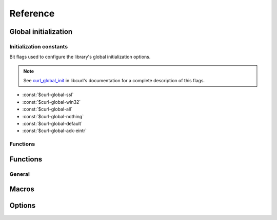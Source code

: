 *********
Reference
*********

.. current-library:: dylan-curl
.. current-module:: curl-easy

Global initialization
=====================

.. global_constants

Initialization constants
------------------------

Bit flags used to configure the library's global initialization
options.

.. note::

   See `curl_global_init
   <https://curl.se/libcurl/c/curl_global_init.html>`_ in libcurl's
   documentation for a complete description of this flags.

- :const:`$curl-global-ssl`
- :const:`$curl-global-win32`
- :const:`$curl-global-all`
- :const:`$curl-global-nothing`
- :const:`$curl-global-default`
- :const:`$curl-global-ack-eintr`

Functions
---------

.. function:: curl-library-initialized?

   :signature:

      curl-library-initialized? => *initialized?*

   :value initialized?:

      An instance of :drm:`<boolean>`. Returns :drm:`#t` if the
      library has been globally initialized, :drm:`#f` otherwise.

   :seealso:

      - :func:`curl-library-setup`
      - :func:`curl-library-cleanup`

.. function:: curl-library-setup

   Initializes globally the library.

   This function ensures that the curl library is properly
   initialized, preventing problems when it has already been
   initialized elsewhere.

   It makes that :func:`curl-library-initialized?` returns :drm:`#t`.

   :signature:

      curl-library-setup *flags* => ()

   :param #key flags:

      A bit pattern that tells libcurl exactly what features to init.
      In normal operation, you must use :const:`$curl-global-all` or
      :const:`$curl-global-default` since right now are the same.
      An instance of :drm:`<integer>`. Default value is
      :const:`$curl-global-default`.

   :signals:

      A :class:`<curl-init-error>` if there was an error initializing
      the library. The rest of functions/methods cannot be used.

   :example:

      .. code-block:: dylan

         curl-library-setup();
	 curl-library-setup(#key flags: $curl-global-ssl);

   :discussion:

      This function avoids that repeated calls to `curl_global_init
      <https://curl.se/libcurl/c/curl_global_init.html>`_ cause
      problems.

      Use this in test suites to setup the library before using
      functions that depend on it being initialized.

      .. code-block:: dylan

	 define suite my-test-suite
	    (setup-function: curl-library-setup,
	     cleanup-function: curl-library-cleanup)
	    // test suite
	 end suite;

   :seealso:

      - `Initialization constants`_
      - :func:`curl-library-initialized?`
      - :func:`curl-library-cleanup`
      - :macro:`with-curl-global`

.. function:: curl-library-cleanup

   Release resources adquired by the library.

   :signature:

      curl-library-cleanup => ()

   :discussion:

      Calling this function actually makes that
      :func:`curl-library-initialized?` returns :drm:`#f`. These can
      change in the future to avoid problems with nested calls. See
      :macro:`with-curl-global`.

   :seealso:

      - :func:`curl-library-initialized?`
      - :func:`curl-library-setup`
      - :macro:`with-curl-global`

Functions
=========

General
-------

.. function:: curl-easy-perform

   :signature:

      curl-easy-perform (*curl-handler*) => ()

   :seealso:

     `curl_easy_perform
     <https://curl.se/libcurl/c/curl_easy_perform.html>`_ in `libcurl
     <https://curl.se/libcurl/>`_

Macros
======

.. dylan:macro:: with-curl-easy
   :statement:

   :macrocall:
     .. parsed-literal::
        with-curl-easy (*variable* = *expression*, *option* = *value*, ...) body end

   :example:

     .. code-block:: dylan
        :caption: Simple macro form

        with-curl-easy (curl = make(<curl-easy>))
          curl.curl-url := "http://example.com";
          curl-easy-perform(curl);
        end;

   :example:
    
     .. code-block:: dylan
        :caption: Passing options to macro

        with-curl-easy (curl = make(<curl-easy>),
                        url = "http://example.com",
                        verbose = #t)
          curl-easy-perform(curl);
        end;

   :signals:

      :class:`<curl-init-error>` if the curl handle could not be
      initialized.

      :class:`<curl-option-error>` if an option is incorrect.

   :discussion:

     This macro is more or less equivalent to:

     .. code-block:: dylan

	let curl = #f;
        block ()
	  curl := make(<curl-easy>);
	  ... body ...
	cleanup
	  curl-easy-cleanup(curl)
	end block;

.. dylan:macro:: with-curl-global
   :statement:

   This macro simplifies the initialization and cleanup of the
   `libcurl` library in Open Dylan.  It ensures that `libcurl`'s
   global variables are initialized before the code is executed and
   properly cleaned up afterwards.

   :macrocall:
      .. parsed-literal::
	 with-curl-global (*flags*) body end

   :discussion:

      This code is equivalent to:

      .. code-block:: dylan

	 block()
	   curl-library-setup(flags)
	   body;
	 rescue
	   curl-library-cleanup()
         end;

   :example:

     .. code-block:: dylan

        with-curl-global ($curl-global-all)
          with-curl-easy (curl)
            curl.curl-url := "https://example.com";
            curl-easy-perform(curl);
	    // do staff
          end;
        end with-curl-global;

   :seealso:

      * `Global preparation <https://curl.se/libcurl/c/libcurl-tutorial.html>`_.
      * `Global flags <#global-flags>`_
      * :func:`curl-library-setup`
      * :func:`curl-library-cleanup`

Options
=======

.. method:: curl-writedata-setter
   :specializer: <curl-cbpoint>

   :signature:

     curl-writedata-setter (curl option) => (option)

   :parameter curl: An instance of :class:`<curl-easy>`
   :parameter option: An instance of :class:`<curl-cbpoint>`
   :value option: An instance of :class:`<curl-cbpoint>`

   :description:

   :seealso:

     https://curl.se/libcurl/c/CURLOPT_WRITEDATA.html

.. method:: curl-url-setter
   :specializer: <curl-stringpoint>

   :signature:

     curl-url-setter (curl option) => (option)

   :parameter curl: An instance of :class:`<curl-easy>`
   :parameter option: An instance of :class:`<curl-stringpoint>`
   :value option: An instance of :class:`<curl-stringpoint>`

   :description:

   :seealso:

     https://curl.se/libcurl/c/CURLOPT_URL.html

.. method:: curl-port-setter
   :specializer: <curl-long>

   :signature:

     curl-port-setter (curl option) => (option)

   :parameter curl: An instance of :class:`<curl-easy>`
   :parameter option: An instance of :class:`<curl-long>`
   :value option: An instance of :class:`<curl-long>`

   :description:

   :seealso:

     https://curl.se/libcurl/c/CURLOPT_PORT.html

.. method:: curl-proxy-setter
   :specializer: <curl-stringpoint>

   :signature:

     curl-proxy-setter (curl option) => (option)

   :parameter curl: An instance of :class:`<curl-easy>`
   :parameter option: An instance of :class:`<curl-stringpoint>`
   :value option: An instance of :class:`<curl-stringpoint>`

   :description:

   :seealso:

     https://curl.se/libcurl/c/CURLOPT_PROXY.html

.. method:: curl-userpwd-setter
   :specializer: <curl-stringpoint>

   :signature:

     curl-userpwd-setter (curl option) => (option)

   :parameter curl: An instance of :class:`<curl-easy>`
   :parameter option: An instance of :class:`<curl-stringpoint>`
   :value option: An instance of :class:`<curl-stringpoint>`

   :description:

   :seealso:

     https://curl.se/libcurl/c/CURLOPT_USERPWD.html

.. method:: curl-proxyuserpwd-setter
   :specializer: <curl-stringpoint>

   :signature:

     curl-proxyuserpwd-setter (curl option) => (option)

   :parameter curl: An instance of :class:`<curl-easy>`
   :parameter option: An instance of :class:`<curl-stringpoint>`
   :value option: An instance of :class:`<curl-stringpoint>`

   :description:

   :seealso:

     https://curl.se/libcurl/c/CURLOPT_PROXYUSERPWD.html

.. method:: curl-range-setter
   :specializer: <curl-stringpoint>

   :signature:

     curl-range-setter (curl option) => (option)

   :parameter curl: An instance of :class:`<curl-easy>`
   :parameter option: An instance of :class:`<curl-stringpoint>`
   :value option: An instance of :class:`<curl-stringpoint>`

   :description:

   :seealso:

     https://curl.se/libcurl/c/CURLOPT_RANGE.html

.. method:: curl-readdata-setter
   :specializer: <curl-cbpoint>

   :signature:

     curl-readdata-setter (curl option) => (option)

   :parameter curl: An instance of :class:`<curl-easy>`
   :parameter option: An instance of :class:`<curl-cbpoint>`
   :value option: An instance of :class:`<curl-cbpoint>`

   :description:

   :seealso:

     https://curl.se/libcurl/c/CURLOPT_READDATA.html

.. method:: curl-errorbuffer-setter
   :specializer: <curl-objectpoint>

   :signature:

     curl-errorbuffer-setter (curl option) => (option)

   :parameter curl: An instance of :class:`<curl-easy>`
   :parameter option: An instance of :class:`<curl-objectpoint>`
   :value option: An instance of :class:`<curl-objectpoint>`

   :description:

   :seealso:

     https://curl.se/libcurl/c/CURLOPT_ERRORBUFFER.html

.. method:: curl-writefunction-setter
   :specializer: <curl-functionpoint>

   :signature:

     curl-writefunction-setter (curl option) => (option)

   :parameter curl: An instance of :class:`<curl-easy>`
   :parameter option: An instance of :class:`<curl-functionpoint>`
   :value option: An instance of :class:`<curl-functionpoint>`

   :description:

   :seealso:

     https://curl.se/libcurl/c/CURLOPT_WRITEFUNCTION.html

.. method:: curl-readfunction-setter
   :specializer: <curl-functionpoint>

   :signature:

     curl-readfunction-setter (curl option) => (option)

   :parameter curl: An instance of :class:`<curl-easy>`
   :parameter option: An instance of :class:`<curl-functionpoint>`
   :value option: An instance of :class:`<curl-functionpoint>`

   :description:

   :seealso:

     https://curl.se/libcurl/c/CURLOPT_READFUNCTION.html

.. method:: curl-timeout-setter
   :specializer: <curl-long>

   :signature:

     curl-timeout-setter (curl option) => (option)

   :parameter curl: An instance of :class:`<curl-easy>`
   :parameter option: An instance of :class:`<curl-long>`
   :value option: An instance of :class:`<curl-long>`

   :description:

   :seealso:

     https://curl.se/libcurl/c/CURLOPT_TIMEOUT.html

.. method:: curl-infilesize-setter
   :specializer: <curl-long>

   :signature:

     curl-infilesize-setter (curl option) => (option)

   :parameter curl: An instance of :class:`<curl-easy>`
   :parameter option: An instance of :class:`<curl-long>`
   :value option: An instance of :class:`<curl-long>`

   :description:

   :seealso:

     https://curl.se/libcurl/c/CURLOPT_INFILESIZE.html

.. method:: curl-postfields-setter
   :specializer: <curl-stringpoint>

   :signature:

     curl-postfields-setter (curl option) => (option)

   :parameter curl: An instance of :class:`<curl-easy>`
   :parameter option: An instance of :class:`<curl-stringpoint>`
   :value option: An instance of :class:`<curl-stringpoint>`

   :description:

   :seealso:

     https://curl.se/libcurl/c/CURLOPT_POSTFIELDS.html

.. method:: curl-referer-setter
   :specializer: <curl-stringpoint>

   :signature:

     curl-referer-setter (curl option) => (option)

   :parameter curl: An instance of :class:`<curl-easy>`
   :parameter option: An instance of :class:`<curl-stringpoint>`
   :value option: An instance of :class:`<curl-stringpoint>`

   :description:

   :seealso:

     https://curl.se/libcurl/c/CURLOPT_REFERER.html

.. method:: curl-ftpport-setter
   :specializer: <curl-stringpoint>

   :signature:

     curl-ftpport-setter (curl option) => (option)

   :parameter curl: An instance of :class:`<curl-easy>`
   :parameter option: An instance of :class:`<curl-stringpoint>`
   :value option: An instance of :class:`<curl-stringpoint>`

   :description:

   :seealso:

     https://curl.se/libcurl/c/CURLOPT_FTPPORT.html

.. method:: curl-useragent-setter
   :specializer: <curl-stringpoint>

   :signature:

     curl-useragent-setter (curl option) => (option)

   :parameter curl: An instance of :class:`<curl-easy>`
   :parameter option: An instance of :class:`<curl-stringpoint>`
   :value option: An instance of :class:`<curl-stringpoint>`

   :description:

   :seealso:

     https://curl.se/libcurl/c/CURLOPT_USERAGENT.html

.. method:: curl-low-speed-limit-setter
   :specializer: <curl-long>

   :signature:

     curl-low-speed-limit-setter (curl option) => (option)

   :parameter curl: An instance of :class:`<curl-easy>`
   :parameter option: An instance of :class:`<curl-long>`
   :value option: An instance of :class:`<curl-long>`

   :description:

   :seealso:

     https://curl.se/libcurl/c/CURLOPT_LOW_SPEED_LIMIT.html

.. method:: curl-low-speed-time-setter
   :specializer: <curl-long>

   :signature:

     curl-low-speed-time-setter (curl option) => (option)

   :parameter curl: An instance of :class:`<curl-easy>`
   :parameter option: An instance of :class:`<curl-long>`
   :value option: An instance of :class:`<curl-long>`

   :description:

   :seealso:

     https://curl.se/libcurl/c/CURLOPT_LOW_SPEED_TIME.html

.. method:: curl-resume-from-setter
   :specializer: <curl-long>

   :signature:

     curl-resume-from-setter (curl option) => (option)

   :parameter curl: An instance of :class:`<curl-easy>`
   :parameter option: An instance of :class:`<curl-long>`
   :value option: An instance of :class:`<curl-long>`

   :description:

   :seealso:

     https://curl.se/libcurl/c/CURLOPT_RESUME_FROM.html

.. method:: curl-cookie-setter
   :specializer: <curl-stringpoint>

   :signature:

     curl-cookie-setter (curl option) => (option)

   :parameter curl: An instance of :class:`<curl-easy>`
   :parameter option: An instance of :class:`<curl-stringpoint>`
   :value option: An instance of :class:`<curl-stringpoint>`

   :description:

   :seealso:

     https://curl.se/libcurl/c/CURLOPT_COOKIE.html

.. method:: curl-httpheader-setter
   :specializer: <curl-slistpoint>

   :signature:

     curl-httpheader-setter (curl option) => (option)

   :parameter curl: An instance of :class:`<curl-easy>`
   :parameter option: An instance of :class:`<curl-slistpoint>`
   :value option: An instance of :class:`<curl-slistpoint>`

   :description:

   :seealso:

     https://curl.se/libcurl/c/CURLOPT_HTTPHEADER.html

.. method:: curl-httppost-setter
   :specializer: <curl-objectpoint>

   :signature:

     curl-httppost-setter (curl option) => (option)

   :parameter curl: An instance of :class:`<curl-easy>`
   :parameter option: An instance of :class:`<curl-objectpoint>`
   :value option: An instance of :class:`<curl-objectpoint>`

   :description:

   :seealso:

     https://curl.se/libcurl/c/CURLOPT_HTTPPOST.html

.. method:: curl-sslcert-setter
   :specializer: <curl-stringpoint>

   :signature:

     curl-sslcert-setter (curl option) => (option)

   :parameter curl: An instance of :class:`<curl-easy>`
   :parameter option: An instance of :class:`<curl-stringpoint>`
   :value option: An instance of :class:`<curl-stringpoint>`

   :description:

   :seealso:

     https://curl.se/libcurl/c/CURLOPT_SSLCERT.html

.. method:: curl-keypasswd-setter
   :specializer: <curl-stringpoint>

   :signature:

     curl-keypasswd-setter (curl option) => (option)

   :parameter curl: An instance of :class:`<curl-easy>`
   :parameter option: An instance of :class:`<curl-stringpoint>`
   :value option: An instance of :class:`<curl-stringpoint>`

   :description:

   :seealso:

     https://curl.se/libcurl/c/CURLOPT_KEYPASSWD.html

.. method:: curl-crlf-setter
   :specializer: <curl-boolean>

   :signature:

     curl-crlf-setter (curl option) => (option)

   :parameter curl: An instance of :class:`<curl-easy>`
   :parameter option: An instance of :class:`<curl-boolean>`
   :value option: An instance of :class:`<curl-boolean>`

   :description:

   :seealso:

     https://curl.se/libcurl/c/CURLOPT_CRLF.html

.. method:: curl-quote-setter
   :specializer: <curl-slistpoint>

   :signature:

     curl-quote-setter (curl option) => (option)

   :parameter curl: An instance of :class:`<curl-easy>`
   :parameter option: An instance of :class:`<curl-slistpoint>`
   :value option: An instance of :class:`<curl-slistpoint>`

   :description:

   :seealso:

     https://curl.se/libcurl/c/CURLOPT_QUOTE.html

.. method:: curl-headerdata-setter
   :specializer: <curl-cbpoint>

   :signature:

     curl-headerdata-setter (curl option) => (option)

   :parameter curl: An instance of :class:`<curl-easy>`
   :parameter option: An instance of :class:`<curl-cbpoint>`
   :value option: An instance of :class:`<curl-cbpoint>`

   :description:

   :seealso:

     https://curl.se/libcurl/c/CURLOPT_HEADERDATA.html

.. method:: curl-cookiefile-setter
   :specializer: <curl-stringpoint>

   :signature:

     curl-cookiefile-setter (curl option) => (option)

   :parameter curl: An instance of :class:`<curl-easy>`
   :parameter option: An instance of :class:`<curl-stringpoint>`
   :value option: An instance of :class:`<curl-stringpoint>`

   :description:

   :seealso:

     https://curl.se/libcurl/c/CURLOPT_COOKIEFILE.html

.. method:: curl-sslversion-setter
   :specializer: <curl-values>

   :signature:

     curl-sslversion-setter (curl option) => (option)

   :parameter curl: An instance of :class:`<curl-easy>`
   :parameter option: An instance of :class:`<curl-values>`
   :value option: An instance of :class:`<curl-values>`

   :description:

   :seealso:

     https://curl.se/libcurl/c/CURLOPT_SSLVERSION.html

.. method:: curl-timecondition-setter
   :specializer: <curl-values>

   :signature:

     curl-timecondition-setter (curl option) => (option)

   :parameter curl: An instance of :class:`<curl-easy>`
   :parameter option: An instance of :class:`<curl-values>`
   :value option: An instance of :class:`<curl-values>`

   :description:

   :seealso:

     https://curl.se/libcurl/c/CURLOPT_TIMECONDITION.html

.. method:: curl-timevalue-setter
   :specializer: <curl-long>

   :signature:

     curl-timevalue-setter (curl option) => (option)

   :parameter curl: An instance of :class:`<curl-easy>`
   :parameter option: An instance of :class:`<curl-long>`
   :value option: An instance of :class:`<curl-long>`

   :description:

   :seealso:

     https://curl.se/libcurl/c/CURLOPT_TIMEVALUE.html

.. method:: curl-customrequest-setter
   :specializer: <curl-stringpoint>

   :signature:

     curl-customrequest-setter (curl option) => (option)

   :parameter curl: An instance of :class:`<curl-easy>`
   :parameter option: An instance of :class:`<curl-stringpoint>`
   :value option: An instance of :class:`<curl-stringpoint>`

   :description:

   :seealso:

     https://curl.se/libcurl/c/CURLOPT_CUSTOMREQUEST.html

.. method:: curl-stderr-setter
   :specializer: <curl-objectpoint>

   :signature:

     curl-stderr-setter (curl option) => (option)

   :parameter curl: An instance of :class:`<curl-easy>`
   :parameter option: An instance of :class:`<curl-objectpoint>`
   :value option: An instance of :class:`<curl-objectpoint>`

   :description:

   :seealso:

     https://curl.se/libcurl/c/CURLOPT_STDERR.html

.. method:: curl-postquote-setter
   :specializer: <curl-slistpoint>

   :signature:

     curl-postquote-setter (curl option) => (option)

   :parameter curl: An instance of :class:`<curl-easy>`
   :parameter option: An instance of :class:`<curl-slistpoint>`
   :value option: An instance of :class:`<curl-slistpoint>`

   :description:

   :seealso:

     https://curl.se/libcurl/c/CURLOPT_POSTQUOTE.html

.. method:: curl-verbose-setter
   :specializer: <curl-boolean>

   :signature:

     curl-verbose-setter (curl option) => (option)

   :parameter curl: An instance of :class:`<curl-easy>`
   :parameter option: An instance of :class:`<curl-boolean>`
   :value option: An instance of :class:`<curl-boolean>`

   :description:

   :seealso:

     https://curl.se/libcurl/c/CURLOPT_VERBOSE.html

.. method:: curl-header-setter
   :specializer: <curl-boolean>

   :signature:

     curl-header-setter (curl option) => (option)

   :parameter curl: An instance of :class:`<curl-easy>`
   :parameter option: An instance of :class:`<curl-boolean>`
   :value option: An instance of :class:`<curl-boolean>`

   :description:

   :seealso:

     https://curl.se/libcurl/c/CURLOPT_HEADER.html

.. method:: curl-noprogress-setter
   :specializer: <curl-boolean>

   :signature:

     curl-noprogress-setter (curl option) => (option)

   :parameter curl: An instance of :class:`<curl-easy>`
   :parameter option: An instance of :class:`<curl-boolean>`
   :value option: An instance of :class:`<curl-boolean>`

   :description:

   :seealso:

     https://curl.se/libcurl/c/CURLOPT_NOPROGRESS.html

.. method:: curl-nobody-setter
   :specializer: <curl-boolean>

   :signature:

     curl-nobody-setter (curl option) => (option)

   :parameter curl: An instance of :class:`<curl-easy>`
   :parameter option: An instance of :class:`<curl-boolean>`
   :value option: An instance of :class:`<curl-boolean>`

   :description:

   :seealso:

     https://curl.se/libcurl/c/CURLOPT_NOBODY.html

.. method:: curl-failonerror-setter
   :specializer: <curl-boolean>

   :signature:

     curl-failonerror-setter (curl option) => (option)

   :parameter curl: An instance of :class:`<curl-easy>`
   :parameter option: An instance of :class:`<curl-boolean>`
   :value option: An instance of :class:`<curl-boolean>`

   :description:

   :seealso:

     https://curl.se/libcurl/c/CURLOPT_FAILONERROR.html

.. method:: curl-upload-setter
   :specializer: <curl-boolean>

   :signature:

     curl-upload-setter (curl option) => (option)

   :parameter curl: An instance of :class:`<curl-easy>`
   :parameter option: An instance of :class:`<curl-boolean>`
   :value option: An instance of :class:`<curl-boolean>`

   :description:

   :seealso:

     https://curl.se/libcurl/c/CURLOPT_UPLOAD.html

.. method:: curl-post-setter
   :specializer: <curl-boolean>

   :signature:

     curl-post-setter (curl option) => (option)

   :parameter curl: An instance of :class:`<curl-easy>`
   :parameter option: An instance of :class:`<curl-boolean>`
   :value option: An instance of :class:`<curl-boolean>`

   :description:

   :seealso:

     https://curl.se/libcurl/c/CURLOPT_POST.html

.. method:: curl-dirlistonly-setter
   :specializer: <curl-boolean>

   :signature:

     curl-dirlistonly-setter (curl option) => (option)

   :parameter curl: An instance of :class:`<curl-easy>`
   :parameter option: An instance of :class:`<curl-boolean>`
   :value option: An instance of :class:`<curl-boolean>`

   :description:

   :seealso:

     https://curl.se/libcurl/c/CURLOPT_DIRLISTONLY.html

.. method:: curl-append-setter
   :specializer: <curl-long>

   :signature:

     curl-append-setter (curl option) => (option)

   :parameter curl: An instance of :class:`<curl-easy>`
   :parameter option: An instance of :class:`<curl-long>`
   :value option: An instance of :class:`<curl-long>`

   :description:

   :seealso:

     https://curl.se/libcurl/c/CURLOPT_APPEND.html

.. method:: curl-netrc-setter
   :specializer: <curl-values>

   :signature:

     curl-netrc-setter (curl option) => (option)

   :parameter curl: An instance of :class:`<curl-easy>`
   :parameter option: An instance of :class:`<curl-values>`
   :value option: An instance of :class:`<curl-values>`

   :description:

   :seealso:

     https://curl.se/libcurl/c/CURLOPT_NETRC.html

.. method:: curl-followlocation-setter
   :specializer: <curl-long>

   :signature:

     curl-followlocation-setter (curl option) => (option)

   :parameter curl: An instance of :class:`<curl-easy>`
   :parameter option: An instance of :class:`<curl-long>`
   :value option: An instance of :class:`<curl-long>`

   :description:

   :seealso:

     https://curl.se/libcurl/c/CURLOPT_FOLLOWLOCATION.html

.. method:: curl-transfertext-setter
   :specializer: <curl-boolean>

   :signature:

     curl-transfertext-setter (curl option) => (option)

   :parameter curl: An instance of :class:`<curl-easy>`
   :parameter option: An instance of :class:`<curl-boolean>`
   :value option: An instance of :class:`<curl-boolean>`

   :description:

   :seealso:

     https://curl.se/libcurl/c/CURLOPT_TRANSFERTEXT.html

.. method:: curl-put-setter
   :specializer: <curl-boolean>

   :signature:

     curl-put-setter (curl option) => (option)

   :parameter curl: An instance of :class:`<curl-easy>`
   :parameter option: An instance of :class:`<curl-boolean>`
   :value option: An instance of :class:`<curl-boolean>`

   :description:

   :seealso:

     https://curl.se/libcurl/c/CURLOPT_PUT.html

.. method:: curl-progressfunction-setter
   :specializer: <curl-functionpoint>

   :signature:

     curl-progressfunction-setter (curl option) => (option)

   :parameter curl: An instance of :class:`<curl-easy>`
   :parameter option: An instance of :class:`<curl-functionpoint>`
   :value option: An instance of :class:`<curl-functionpoint>`

   :description:

   :seealso:

     https://curl.se/libcurl/c/CURLOPT_PROGRESSFUNCTION.html

.. method:: curl-xferinfodata-setter
   :specializer: <curl-cbpoint>

   :signature:

     curl-xferinfodata-setter (curl option) => (option)

   :parameter curl: An instance of :class:`<curl-easy>`
   :parameter option: An instance of :class:`<curl-cbpoint>`
   :value option: An instance of :class:`<curl-cbpoint>`

   :description:

   :seealso:

     https://curl.se/libcurl/c/CURLOPT_XFERINFODATA.html

.. method:: curl-autoreferer-setter
   :specializer: <curl-boolean>

   :signature:

     curl-autoreferer-setter (curl option) => (option)

   :parameter curl: An instance of :class:`<curl-easy>`
   :parameter option: An instance of :class:`<curl-boolean>`
   :value option: An instance of :class:`<curl-boolean>`

   :description:

   :seealso:

     https://curl.se/libcurl/c/CURLOPT_AUTOREFERER.html

.. method:: curl-proxyport-setter
   :specializer: <curl-long>

   :signature:

     curl-proxyport-setter (curl option) => (option)

   :parameter curl: An instance of :class:`<curl-easy>`
   :parameter option: An instance of :class:`<curl-long>`
   :value option: An instance of :class:`<curl-long>`

   :description:

   :seealso:

     https://curl.se/libcurl/c/CURLOPT_PROXYPORT.html

.. method:: curl-postfieldsize-setter
   :specializer: <curl-long>

   :signature:

     curl-postfieldsize-setter (curl option) => (option)

   :parameter curl: An instance of :class:`<curl-easy>`
   :parameter option: An instance of :class:`<curl-long>`
   :value option: An instance of :class:`<curl-long>`

   :description:

   :seealso:

     https://curl.se/libcurl/c/CURLOPT_POSTFIELDSIZE.html

.. method:: curl-httpproxytunnel-setter
   :specializer: <curl-boolean>

   :signature:

     curl-httpproxytunnel-setter (curl option) => (option)

   :parameter curl: An instance of :class:`<curl-easy>`
   :parameter option: An instance of :class:`<curl-boolean>`
   :value option: An instance of :class:`<curl-boolean>`

   :description:

   :seealso:

     https://curl.se/libcurl/c/CURLOPT_HTTPPROXYTUNNEL.html

.. method:: curl-interface-setter
   :specializer: <curl-stringpoint>

   :signature:

     curl-interface-setter (curl option) => (option)

   :parameter curl: An instance of :class:`<curl-easy>`
   :parameter option: An instance of :class:`<curl-stringpoint>`
   :value option: An instance of :class:`<curl-stringpoint>`

   :description:

   :seealso:

     https://curl.se/libcurl/c/CURLOPT_INTERFACE.html

.. method:: curl-krblevel-setter
   :specializer: <curl-stringpoint>

   :signature:

     curl-krblevel-setter (curl option) => (option)

   :parameter curl: An instance of :class:`<curl-easy>`
   :parameter option: An instance of :class:`<curl-stringpoint>`
   :value option: An instance of :class:`<curl-stringpoint>`

   :description:

   :seealso:

     https://curl.se/libcurl/c/CURLOPT_KRBLEVEL.html

.. method:: curl-ssl-verifypeer-setter
   :specializer: <curl-boolean>

   :signature:

     curl-ssl-verifypeer-setter (curl option) => (option)

   :parameter curl: An instance of :class:`<curl-easy>`
   :parameter option: An instance of :class:`<curl-boolean>`
   :value option: An instance of :class:`<curl-boolean>`

   :description:

   :seealso:

     https://curl.se/libcurl/c/CURLOPT_SSL_VERIFYPEER.html

.. method:: curl-cainfo-setter
   :specializer: <curl-stringpoint>

   :signature:

     curl-cainfo-setter (curl option) => (option)

   :parameter curl: An instance of :class:`<curl-easy>`
   :parameter option: An instance of :class:`<curl-stringpoint>`
   :value option: An instance of :class:`<curl-stringpoint>`

   :description:

   :seealso:

     https://curl.se/libcurl/c/CURLOPT_CAINFO.html

.. method:: curl-maxredirs-setter
   :specializer: <curl-long>

   :signature:

     curl-maxredirs-setter (curl option) => (option)

   :parameter curl: An instance of :class:`<curl-easy>`
   :parameter option: An instance of :class:`<curl-long>`
   :value option: An instance of :class:`<curl-long>`

   :description:

   :seealso:

     https://curl.se/libcurl/c/CURLOPT_MAXREDIRS.html

.. method:: curl-filetime-setter
   :specializer: <curl-boolean>

   :signature:

     curl-filetime-setter (curl option) => (option)

   :parameter curl: An instance of :class:`<curl-easy>`
   :parameter option: An instance of :class:`<curl-boolean>`
   :value option: An instance of :class:`<curl-boolean>`

   :description:

   :seealso:

     https://curl.se/libcurl/c/CURLOPT_FILETIME.html

.. method:: curl-telnetoptions-setter
   :specializer: <curl-slistpoint>

   :signature:

     curl-telnetoptions-setter (curl option) => (option)

   :parameter curl: An instance of :class:`<curl-easy>`
   :parameter option: An instance of :class:`<curl-slistpoint>`
   :value option: An instance of :class:`<curl-slistpoint>`

   :description:

   :seealso:

     https://curl.se/libcurl/c/CURLOPT_TELNETOPTIONS.html

.. method:: curl-maxconnects-setter
   :specializer: <curl-long>

   :signature:

     curl-maxconnects-setter (curl option) => (option)

   :parameter curl: An instance of :class:`<curl-easy>`
   :parameter option: An instance of :class:`<curl-long>`
   :value option: An instance of :class:`<curl-long>`

   :description:

   :seealso:

     https://curl.se/libcurl/c/CURLOPT_MAXCONNECTS.html

.. method:: curl-fresh-connect-setter
   :specializer: <curl-boolean>

   :signature:

     curl-fresh-connect-setter (curl option) => (option)

   :parameter curl: An instance of :class:`<curl-easy>`
   :parameter option: An instance of :class:`<curl-boolean>`
   :value option: An instance of :class:`<curl-boolean>`

   :description:

   :seealso:

     https://curl.se/libcurl/c/CURLOPT_FRESH_CONNECT.html

.. method:: curl-forbid-reuse-setter
   :specializer: <curl-boolean>

   :signature:

     curl-forbid-reuse-setter (curl option) => (option)

   :parameter curl: An instance of :class:`<curl-easy>`
   :parameter option: An instance of :class:`<curl-boolean>`
   :value option: An instance of :class:`<curl-boolean>`

   :description:

   :seealso:

     https://curl.se/libcurl/c/CURLOPT_FORBID_REUSE.html

.. method:: curl-random-file-setter
   :specializer: <curl-stringpoint>

   :signature:

     curl-random-file-setter (curl option) => (option)

   :parameter curl: An instance of :class:`<curl-easy>`
   :parameter option: An instance of :class:`<curl-stringpoint>`
   :value option: An instance of :class:`<curl-stringpoint>`

   :description:

   :seealso:

     https://curl.se/libcurl/c/CURLOPT_RANDOM_FILE.html

.. method:: curl-egdsocket-setter
   :specializer: <curl-stringpoint>

   :signature:

     curl-egdsocket-setter (curl option) => (option)

   :parameter curl: An instance of :class:`<curl-easy>`
   :parameter option: An instance of :class:`<curl-stringpoint>`
   :value option: An instance of :class:`<curl-stringpoint>`

   :description:

   :seealso:

     https://curl.se/libcurl/c/CURLOPT_EGDSOCKET.html

.. method:: curl-connecttimeout-setter
   :specializer: <curl-long>

   :signature:

     curl-connecttimeout-setter (curl option) => (option)

   :parameter curl: An instance of :class:`<curl-easy>`
   :parameter option: An instance of :class:`<curl-long>`
   :value option: An instance of :class:`<curl-long>`

   :description:

   :seealso:

     https://curl.se/libcurl/c/CURLOPT_CONNECTTIMEOUT.html

.. method:: curl-headerfunction-setter
   :specializer: <curl-functionpoint>

   :signature:

     curl-headerfunction-setter (curl option) => (option)

   :parameter curl: An instance of :class:`<curl-easy>`
   :parameter option: An instance of :class:`<curl-functionpoint>`
   :value option: An instance of :class:`<curl-functionpoint>`

   :description:

   :seealso:

     https://curl.se/libcurl/c/CURLOPT_HEADERFUNCTION.html

.. method:: curl-httpget-setter
   :specializer: <curl-boolean>

   :signature:

     curl-httpget-setter (curl option) => (option)

   :parameter curl: An instance of :class:`<curl-easy>`
   :parameter option: An instance of :class:`<curl-boolean>`
   :value option: An instance of :class:`<curl-boolean>`

   :description:

   :seealso:

     https://curl.se/libcurl/c/CURLOPT_HTTPGET.html

.. method:: curl-ssl-verifyhost-setter
   :specializer: <curl-long>

   :signature:

     curl-ssl-verifyhost-setter (curl option) => (option)

   :parameter curl: An instance of :class:`<curl-easy>`
   :parameter option: An instance of :class:`<curl-long>`
   :value option: An instance of :class:`<curl-long>`

   :description:

   :seealso:

     https://curl.se/libcurl/c/CURLOPT_SSL_VERIFYHOST.html

.. method:: curl-cookiejar-setter
   :specializer: <curl-stringpoint>

   :signature:

     curl-cookiejar-setter (curl option) => (option)

   :parameter curl: An instance of :class:`<curl-easy>`
   :parameter option: An instance of :class:`<curl-stringpoint>`
   :value option: An instance of :class:`<curl-stringpoint>`

   :description:

   :seealso:

     https://curl.se/libcurl/c/CURLOPT_COOKIEJAR.html

.. method:: curl-ssl-cipher-list-setter
   :specializer: <curl-stringpoint>

   :signature:

     curl-ssl-cipher-list-setter (curl option) => (option)

   :parameter curl: An instance of :class:`<curl-easy>`
   :parameter option: An instance of :class:`<curl-stringpoint>`
   :value option: An instance of :class:`<curl-stringpoint>`

   :description:

   :seealso:

     https://curl.se/libcurl/c/CURLOPT_SSL_CIPHER_LIST.html

.. method:: curl-http-version-setter
   :specializer: <curl-values>

   :signature:

     curl-http-version-setter (curl option) => (option)

   :parameter curl: An instance of :class:`<curl-easy>`
   :parameter option: An instance of :class:`<curl-values>`
   :value option: An instance of :class:`<curl-values>`

   :description:

   :seealso:

     https://curl.se/libcurl/c/CURLOPT_HTTP_VERSION.html

.. method:: curl-ftp-use-epsv-setter
   :specializer: <curl-boolean>

   :signature:

     curl-ftp-use-epsv-setter (curl option) => (option)

   :parameter curl: An instance of :class:`<curl-easy>`
   :parameter option: An instance of :class:`<curl-boolean>`
   :value option: An instance of :class:`<curl-boolean>`

   :description:

   :seealso:

     https://curl.se/libcurl/c/CURLOPT_FTP_USE_EPSV.html

.. method:: curl-sslcerttype-setter
   :specializer: <curl-stringpoint>

   :signature:

     curl-sslcerttype-setter (curl option) => (option)

   :parameter curl: An instance of :class:`<curl-easy>`
   :parameter option: An instance of :class:`<curl-stringpoint>`
   :value option: An instance of :class:`<curl-stringpoint>`

   :description:

   :seealso:

     https://curl.se/libcurl/c/CURLOPT_SSLCERTTYPE.html

.. method:: curl-sslkeytype-setter
   :specializer: <curl-stringpoint>

   :signature:

     curl-sslkeytype-setter (curl option) => (option)

   :parameter curl: An instance of :class:`<curl-easy>`
   :parameter option: An instance of :class:`<curl-stringpoint>`
   :value option: An instance of :class:`<curl-stringpoint>`

   :description:

   :seealso:

     https://curl.se/libcurl/c/CURLOPT_SSLKEYTYPE.html

.. method:: curl-sslengine-setter
   :specializer: <curl-stringpoint>

   :signature:

     curl-sslengine-setter (curl option) => (option)

   :parameter curl: An instance of :class:`<curl-easy>`
   :parameter option: An instance of :class:`<curl-stringpoint>`
   :value option: An instance of :class:`<curl-stringpoint>`

   :description:

   :seealso:

     https://curl.se/libcurl/c/CURLOPT_SSLENGINE.html

.. method:: curl-sslengine-default-setter
   :specializer: <curl-long>

   :signature:

     curl-sslengine-default-setter (curl option) => (option)

   :parameter curl: An instance of :class:`<curl-easy>`
   :parameter option: An instance of :class:`<curl-long>`
   :value option: An instance of :class:`<curl-long>`

   :description:

   :seealso:

     https://curl.se/libcurl/c/CURLOPT_SSLENGINE_DEFAULT.html

.. method:: curl-dns-use-global-cache-setter
   :specializer: <curl-boolean>

   :signature:

     curl-dns-use-global-cache-setter (curl option) => (option)

   :parameter curl: An instance of :class:`<curl-easy>`
   :parameter option: An instance of :class:`<curl-boolean>`
   :value option: An instance of :class:`<curl-boolean>`

   :description:

   :seealso:

     https://curl.se/libcurl/c/CURLOPT_DNS_USE_GLOBAL_CACHE.html

.. method:: curl-dns-cache-timeout-setter
   :specializer: <curl-long>

   :signature:

     curl-dns-cache-timeout-setter (curl option) => (option)

   :parameter curl: An instance of :class:`<curl-easy>`
   :parameter option: An instance of :class:`<curl-long>`
   :value option: An instance of :class:`<curl-long>`

   :description:

   :seealso:

     https://curl.se/libcurl/c/CURLOPT_DNS_CACHE_TIMEOUT.html

.. method:: curl-prequote-setter
   :specializer: <curl-slistpoint>

   :signature:

     curl-prequote-setter (curl option) => (option)

   :parameter curl: An instance of :class:`<curl-easy>`
   :parameter option: An instance of :class:`<curl-slistpoint>`
   :value option: An instance of :class:`<curl-slistpoint>`

   :description:

   :seealso:

     https://curl.se/libcurl/c/CURLOPT_PREQUOTE.html

.. method:: curl-debugfunction-setter
   :specializer: <curl-functionpoint>

   :signature:

     curl-debugfunction-setter (curl option) => (option)

   :parameter curl: An instance of :class:`<curl-easy>`
   :parameter option: An instance of :class:`<curl-functionpoint>`
   :value option: An instance of :class:`<curl-functionpoint>`

   :description:

   :seealso:

     https://curl.se/libcurl/c/CURLOPT_DEBUGFUNCTION.html

.. method:: curl-debugdata-setter
   :specializer: <curl-cbpoint>

   :signature:

     curl-debugdata-setter (curl option) => (option)

   :parameter curl: An instance of :class:`<curl-easy>`
   :parameter option: An instance of :class:`<curl-cbpoint>`
   :value option: An instance of :class:`<curl-cbpoint>`

   :description:

   :seealso:

     https://curl.se/libcurl/c/CURLOPT_DEBUGDATA.html

.. method:: curl-cookiesession-setter
   :specializer: <curl-boolean>

   :signature:

     curl-cookiesession-setter (curl option) => (option)

   :parameter curl: An instance of :class:`<curl-easy>`
   :parameter option: An instance of :class:`<curl-boolean>`
   :value option: An instance of :class:`<curl-boolean>`

   :description:

   :seealso:

     https://curl.se/libcurl/c/CURLOPT_COOKIESESSION.html

.. method:: curl-capath-setter
   :specializer: <curl-stringpoint>

   :signature:

     curl-capath-setter (curl option) => (option)

   :parameter curl: An instance of :class:`<curl-easy>`
   :parameter option: An instance of :class:`<curl-stringpoint>`
   :value option: An instance of :class:`<curl-stringpoint>`

   :description:

   :seealso:

     https://curl.se/libcurl/c/CURLOPT_CAPATH.html

.. method:: curl-buffersize-setter
   :specializer: <curl-long>

   :signature:

     curl-buffersize-setter (curl option) => (option)

   :parameter curl: An instance of :class:`<curl-easy>`
   :parameter option: An instance of :class:`<curl-long>`
   :value option: An instance of :class:`<curl-long>`

   :description:

   :seealso:

     https://curl.se/libcurl/c/CURLOPT_BUFFERSIZE.html

.. method:: curl-nosignal-setter
   :specializer: <curl-boolean>

   :signature:

     curl-nosignal-setter (curl option) => (option)

   :parameter curl: An instance of :class:`<curl-easy>`
   :parameter option: An instance of :class:`<curl-boolean>`
   :value option: An instance of :class:`<curl-boolean>`

   :description:

   :seealso:

     https://curl.se/libcurl/c/CURLOPT_NOSIGNAL.html

.. method:: curl-share-setter
   :specializer: <curl-objectpoint>

   :signature:

     curl-share-setter (curl option) => (option)

   :parameter curl: An instance of :class:`<curl-easy>`
   :parameter option: An instance of :class:`<curl-objectpoint>`
   :value option: An instance of :class:`<curl-objectpoint>`

   :description:

   :seealso:

     https://curl.se/libcurl/c/CURLOPT_SHARE.html

.. method:: curl-proxytype-setter
   :specializer: <curl-values>

   :signature:

     curl-proxytype-setter (curl option) => (option)

   :parameter curl: An instance of :class:`<curl-easy>`
   :parameter option: An instance of :class:`<curl-values>`
   :value option: An instance of :class:`<curl-values>`

   :description:

   :seealso:

     https://curl.se/libcurl/c/CURLOPT_PROXYTYPE.html

.. method:: curl-accept-encoding-setter
   :specializer: <curl-stringpoint>

   :signature:

     curl-accept-encoding-setter (curl option) => (option)

   :parameter curl: An instance of :class:`<curl-easy>`
   :parameter option: An instance of :class:`<curl-stringpoint>`
   :value option: An instance of :class:`<curl-stringpoint>`

   :description:

   :seealso:

     https://curl.se/libcurl/c/CURLOPT_ACCEPT_ENCODING.html

.. method:: curl-private-setter
   :specializer: <curl-objectpoint>

   :signature:

     curl-private-setter (curl option) => (option)

   :parameter curl: An instance of :class:`<curl-easy>`
   :parameter option: An instance of :class:`<curl-objectpoint>`
   :value option: An instance of :class:`<curl-objectpoint>`

   :description:

   :seealso:

     https://curl.se/libcurl/c/CURLOPT_PRIVATE.html

.. method:: curl-http200aliases-setter
   :specializer: <curl-slistpoint>

   :signature:

     curl-http200aliases-setter (curl option) => (option)

   :parameter curl: An instance of :class:`<curl-easy>`
   :parameter option: An instance of :class:`<curl-slistpoint>`
   :value option: An instance of :class:`<curl-slistpoint>`

   :description:

   :seealso:

     https://curl.se/libcurl/c/CURLOPT_HTTP200ALIASES.html

.. method:: curl-unrestricted-auth-setter
   :specializer: <curl-boolean>

   :signature:

     curl-unrestricted-auth-setter (curl option) => (option)

   :parameter curl: An instance of :class:`<curl-easy>`
   :parameter option: An instance of :class:`<curl-boolean>`
   :value option: An instance of :class:`<curl-boolean>`

   :description:

   :seealso:

     https://curl.se/libcurl/c/CURLOPT_UNRESTRICTED_AUTH.html

.. method:: curl-ftp-use-eprt-setter
   :specializer: <curl-boolean>

   :signature:

     curl-ftp-use-eprt-setter (curl option) => (option)

   :parameter curl: An instance of :class:`<curl-easy>`
   :parameter option: An instance of :class:`<curl-boolean>`
   :value option: An instance of :class:`<curl-boolean>`

   :description:

   :seealso:

     https://curl.se/libcurl/c/CURLOPT_FTP_USE_EPRT.html

.. method:: curl-httpauth-setter
   :specializer: <curl-values>

   :signature:

     curl-httpauth-setter (curl option) => (option)

   :parameter curl: An instance of :class:`<curl-easy>`
   :parameter option: An instance of :class:`<curl-values>`
   :value option: An instance of :class:`<curl-values>`

   :description:

   :seealso:

     https://curl.se/libcurl/c/CURLOPT_HTTPAUTH.html

.. method:: curl-ssl-ctx-function-setter
   :specializer: <curl-functionpoint>

   :signature:

     curl-ssl-ctx-function-setter (curl option) => (option)

   :parameter curl: An instance of :class:`<curl-easy>`
   :parameter option: An instance of :class:`<curl-functionpoint>`
   :value option: An instance of :class:`<curl-functionpoint>`

   :description:

   :seealso:

     https://curl.se/libcurl/c/CURLOPT_SSL_CTX_FUNCTION.html

.. method:: curl-ssl-ctx-data-setter
   :specializer: <curl-cbpoint>

   :signature:

     curl-ssl-ctx-data-setter (curl option) => (option)

   :parameter curl: An instance of :class:`<curl-easy>`
   :parameter option: An instance of :class:`<curl-cbpoint>`
   :value option: An instance of :class:`<curl-cbpoint>`

   :description:

   :seealso:

     https://curl.se/libcurl/c/CURLOPT_SSL_CTX_DATA.html

.. method:: curl-ftp-create-missing-dirs-setter
   :specializer: <curl-long>

   :signature:

     curl-ftp-create-missing-dirs-setter (curl option) => (option)

   :parameter curl: An instance of :class:`<curl-easy>`
   :parameter option: An instance of :class:`<curl-long>`
   :value option: An instance of :class:`<curl-long>`

   :description:

   :seealso:

     https://curl.se/libcurl/c/CURLOPT_FTP_CREATE_MISSING_DIRS.html

.. method:: curl-proxyauth-setter
   :specializer: <curl-values>

   :signature:

     curl-proxyauth-setter (curl option) => (option)

   :parameter curl: An instance of :class:`<curl-easy>`
   :parameter option: An instance of :class:`<curl-values>`
   :value option: An instance of :class:`<curl-values>`

   :description:

   :seealso:

     https://curl.se/libcurl/c/CURLOPT_PROXYAUTH.html

.. method:: curl-server-response-timeout-setter
   :specializer: <curl-long>

   :signature:

     curl-server-response-timeout-setter (curl option) => (option)

   :parameter curl: An instance of :class:`<curl-easy>`
   :parameter option: An instance of :class:`<curl-long>`
   :value option: An instance of :class:`<curl-long>`

   :description:

   :seealso:

     https://curl.se/libcurl/c/CURLOPT_SERVER_RESPONSE_TIMEOUT.html

.. method:: curl-ipresolve-setter
   :specializer: <curl-values>

   :signature:

     curl-ipresolve-setter (curl option) => (option)

   :parameter curl: An instance of :class:`<curl-easy>`
   :parameter option: An instance of :class:`<curl-values>`
   :value option: An instance of :class:`<curl-values>`

   :description:

   :seealso:

     https://curl.se/libcurl/c/CURLOPT_IPRESOLVE.html

.. method:: curl-maxfilesize-setter
   :specializer: <curl-long>

   :signature:

     curl-maxfilesize-setter (curl option) => (option)

   :parameter curl: An instance of :class:`<curl-easy>`
   :parameter option: An instance of :class:`<curl-long>`
   :value option: An instance of :class:`<curl-long>`

   :description:

   :seealso:

     https://curl.se/libcurl/c/CURLOPT_MAXFILESIZE.html

.. method:: curl-infilesize-large-setter
   :specializer: <curl-off-t>

   :signature:

     curl-infilesize-large-setter (curl option) => (option)

   :parameter curl: An instance of :class:`<curl-easy>`
   :parameter option: An instance of :class:`<curl-off-t>`
   :value option: An instance of :class:`<curl-off-t>`

   :description:

   :seealso:

     https://curl.se/libcurl/c/CURLOPT_INFILESIZE_LARGE.html

.. method:: curl-resume-from-large-setter
   :specializer: <curl-off-t>

   :signature:

     curl-resume-from-large-setter (curl option) => (option)

   :parameter curl: An instance of :class:`<curl-easy>`
   :parameter option: An instance of :class:`<curl-off-t>`
   :value option: An instance of :class:`<curl-off-t>`

   :description:

   :seealso:

     https://curl.se/libcurl/c/CURLOPT_RESUME_FROM_LARGE.html

.. method:: curl-maxfilesize-large-setter
   :specializer: <curl-off-t>

   :signature:

     curl-maxfilesize-large-setter (curl option) => (option)

   :parameter curl: An instance of :class:`<curl-easy>`
   :parameter option: An instance of :class:`<curl-off-t>`
   :value option: An instance of :class:`<curl-off-t>`

   :description:

   :seealso:

     https://curl.se/libcurl/c/CURLOPT_MAXFILESIZE_LARGE.html

.. method:: curl-netrc-file-setter
   :specializer: <curl-stringpoint>

   :signature:

     curl-netrc-file-setter (curl option) => (option)

   :parameter curl: An instance of :class:`<curl-easy>`
   :parameter option: An instance of :class:`<curl-stringpoint>`
   :value option: An instance of :class:`<curl-stringpoint>`

   :description:

   :seealso:

     https://curl.se/libcurl/c/CURLOPT_NETRC_FILE.html

.. method:: curl-use-ssl-setter
   :specializer: <curl-values>

   :signature:

     curl-use-ssl-setter (curl option) => (option)

   :parameter curl: An instance of :class:`<curl-easy>`
   :parameter option: An instance of :class:`<curl-values>`
   :value option: An instance of :class:`<curl-values>`

   :description:

   :seealso:

     https://curl.se/libcurl/c/CURLOPT_USE_SSL.html

.. method:: curl-postfieldsize-large-setter
   :specializer: <curl-off-t>

   :signature:

     curl-postfieldsize-large-setter (curl option) => (option)

   :parameter curl: An instance of :class:`<curl-easy>`
   :parameter option: An instance of :class:`<curl-off-t>`
   :value option: An instance of :class:`<curl-off-t>`

   :description:

   :seealso:

     https://curl.se/libcurl/c/CURLOPT_POSTFIELDSIZE_LARGE.html

.. method:: curl-tcp-nodelay-setter
   :specializer: <curl-boolean>

   :signature:

     curl-tcp-nodelay-setter (curl option) => (option)

   :parameter curl: An instance of :class:`<curl-easy>`
   :parameter option: An instance of :class:`<curl-boolean>`
   :value option: An instance of :class:`<curl-boolean>`

   :description:

   :seealso:

     https://curl.se/libcurl/c/CURLOPT_TCP_NODELAY.html

.. method:: curl-ftpsslauth-setter
   :specializer: <curl-values>

   :signature:

     curl-ftpsslauth-setter (curl option) => (option)

   :parameter curl: An instance of :class:`<curl-easy>`
   :parameter option: An instance of :class:`<curl-values>`
   :value option: An instance of :class:`<curl-values>`

   :description:

   :seealso:

     https://curl.se/libcurl/c/CURLOPT_FTPSSLAUTH.html

.. method:: curl-ioctlfunction-setter
   :specializer: <curl-functionpoint>

   :signature:

     curl-ioctlfunction-setter (curl option) => (option)

   :parameter curl: An instance of :class:`<curl-easy>`
   :parameter option: An instance of :class:`<curl-functionpoint>`
   :value option: An instance of :class:`<curl-functionpoint>`

   :description:

   :seealso:

     https://curl.se/libcurl/c/CURLOPT_IOCTLFUNCTION.html

.. method:: curl-ioctldata-setter
   :specializer: <curl-cbpoint>

   :signature:

     curl-ioctldata-setter (curl option) => (option)

   :parameter curl: An instance of :class:`<curl-easy>`
   :parameter option: An instance of :class:`<curl-cbpoint>`
   :value option: An instance of :class:`<curl-cbpoint>`

   :description:

   :seealso:

     https://curl.se/libcurl/c/CURLOPT_IOCTLDATA.html

.. method:: curl-ftp-account-setter
   :specializer: <curl-stringpoint>

   :signature:

     curl-ftp-account-setter (curl option) => (option)

   :parameter curl: An instance of :class:`<curl-easy>`
   :parameter option: An instance of :class:`<curl-stringpoint>`
   :value option: An instance of :class:`<curl-stringpoint>`

   :description:

   :seealso:

     https://curl.se/libcurl/c/CURLOPT_FTP_ACCOUNT.html

.. method:: curl-cookielist-setter
   :specializer: <curl-stringpoint>

   :signature:

     curl-cookielist-setter (curl option) => (option)

   :parameter curl: An instance of :class:`<curl-easy>`
   :parameter option: An instance of :class:`<curl-stringpoint>`
   :value option: An instance of :class:`<curl-stringpoint>`

   :description:

   :seealso:

     https://curl.se/libcurl/c/CURLOPT_COOKIELIST.html

.. method:: curl-ignore-content-length-setter
   :specializer: <curl-long>

   :signature:

     curl-ignore-content-length-setter (curl option) => (option)

   :parameter curl: An instance of :class:`<curl-easy>`
   :parameter option: An instance of :class:`<curl-long>`
   :value option: An instance of :class:`<curl-long>`

   :description:

   :seealso:

     https://curl.se/libcurl/c/CURLOPT_IGNORE_CONTENT_LENGTH.html

.. method:: curl-ftp-skip-pasv-ip-setter
   :specializer: <curl-long>

   :signature:

     curl-ftp-skip-pasv-ip-setter (curl option) => (option)

   :parameter curl: An instance of :class:`<curl-easy>`
   :parameter option: An instance of :class:`<curl-long>`
   :value option: An instance of :class:`<curl-long>`

   :description:

   :seealso:

     https://curl.se/libcurl/c/CURLOPT_FTP_SKIP_PASV_IP.html

.. method:: curl-ftp-filemethod-setter
   :specializer: <curl-values>

   :signature:

     curl-ftp-filemethod-setter (curl option) => (option)

   :parameter curl: An instance of :class:`<curl-easy>`
   :parameter option: An instance of :class:`<curl-values>`
   :value option: An instance of :class:`<curl-values>`

   :description:

   :seealso:

     https://curl.se/libcurl/c/CURLOPT_FTP_FILEMETHOD.html

.. method:: curl-localport-setter
   :specializer: <curl-long>

   :signature:

     curl-localport-setter (curl option) => (option)

   :parameter curl: An instance of :class:`<curl-easy>`
   :parameter option: An instance of :class:`<curl-long>`
   :value option: An instance of :class:`<curl-long>`

   :description:

   :seealso:

     https://curl.se/libcurl/c/CURLOPT_LOCALPORT.html

.. method:: curl-localportrange-setter
   :specializer: <curl-long>

   :signature:

     curl-localportrange-setter (curl option) => (option)

   :parameter curl: An instance of :class:`<curl-easy>`
   :parameter option: An instance of :class:`<curl-long>`
   :value option: An instance of :class:`<curl-long>`

   :description:

   :seealso:

     https://curl.se/libcurl/c/CURLOPT_LOCALPORTRANGE.html

.. method:: curl-connect-only-setter
   :specializer: <curl-long>

   :signature:

     curl-connect-only-setter (curl option) => (option)

   :parameter curl: An instance of :class:`<curl-easy>`
   :parameter option: An instance of :class:`<curl-long>`
   :value option: An instance of :class:`<curl-long>`

   :description:

   :seealso:

     https://curl.se/libcurl/c/CURLOPT_CONNECT_ONLY.html

.. method:: curl-max-send-speed-large-setter
   :specializer: <curl-off-t>

   :signature:

     curl-max-send-speed-large-setter (curl option) => (option)

   :parameter curl: An instance of :class:`<curl-easy>`
   :parameter option: An instance of :class:`<curl-off-t>`
   :value option: An instance of :class:`<curl-off-t>`

   :description:

   :seealso:

     https://curl.se/libcurl/c/CURLOPT_MAX_SEND_SPEED_LARGE.html

.. method:: curl-max-recv-speed-large-setter
   :specializer: <curl-off-t>

   :signature:

     curl-max-recv-speed-large-setter (curl option) => (option)

   :parameter curl: An instance of :class:`<curl-easy>`
   :parameter option: An instance of :class:`<curl-off-t>`
   :value option: An instance of :class:`<curl-off-t>`

   :description:

   :seealso:

     https://curl.se/libcurl/c/CURLOPT_MAX_RECV_SPEED_LARGE.html

.. method:: curl-ftp-alternative-to-user-setter
   :specializer: <curl-stringpoint>

   :signature:

     curl-ftp-alternative-to-user-setter (curl option) => (option)

   :parameter curl: An instance of :class:`<curl-easy>`
   :parameter option: An instance of :class:`<curl-stringpoint>`
   :value option: An instance of :class:`<curl-stringpoint>`

   :description:

   :seealso:

     https://curl.se/libcurl/c/CURLOPT_FTP_ALTERNATIVE_TO_USER.html

.. method:: curl-sockoptfunction-setter
   :specializer: <curl-functionpoint>

   :signature:

     curl-sockoptfunction-setter (curl option) => (option)

   :parameter curl: An instance of :class:`<curl-easy>`
   :parameter option: An instance of :class:`<curl-functionpoint>`
   :value option: An instance of :class:`<curl-functionpoint>`

   :description:

   :seealso:

     https://curl.se/libcurl/c/CURLOPT_SOCKOPTFUNCTION.html

.. method:: curl-sockoptdata-setter
   :specializer: <curl-cbpoint>

   :signature:

     curl-sockoptdata-setter (curl option) => (option)

   :parameter curl: An instance of :class:`<curl-easy>`
   :parameter option: An instance of :class:`<curl-cbpoint>`
   :value option: An instance of :class:`<curl-cbpoint>`

   :description:

   :seealso:

     https://curl.se/libcurl/c/CURLOPT_SOCKOPTDATA.html

.. method:: curl-ssl-sessionid-cache-setter
   :specializer: <curl-long>

   :signature:

     curl-ssl-sessionid-cache-setter (curl option) => (option)

   :parameter curl: An instance of :class:`<curl-easy>`
   :parameter option: An instance of :class:`<curl-long>`
   :value option: An instance of :class:`<curl-long>`

   :description:

   :seealso:

     https://curl.se/libcurl/c/CURLOPT_SSL_SESSIONID_CACHE.html

.. method:: curl-ssh-auth-types-setter
   :specializer: <curl-values>

   :signature:

     curl-ssh-auth-types-setter (curl option) => (option)

   :parameter curl: An instance of :class:`<curl-easy>`
   :parameter option: An instance of :class:`<curl-values>`
   :value option: An instance of :class:`<curl-values>`

   :description:

   :seealso:

     https://curl.se/libcurl/c/CURLOPT_SSH_AUTH_TYPES.html

.. method:: curl-ssh-public-keyfile-setter
   :specializer: <curl-stringpoint>

   :signature:

     curl-ssh-public-keyfile-setter (curl option) => (option)

   :parameter curl: An instance of :class:`<curl-easy>`
   :parameter option: An instance of :class:`<curl-stringpoint>`
   :value option: An instance of :class:`<curl-stringpoint>`

   :description:

   :seealso:

     https://curl.se/libcurl/c/CURLOPT_SSH_PUBLIC_KEYFILE.html

.. method:: curl-ssh-private-keyfile-setter
   :specializer: <curl-stringpoint>

   :signature:

     curl-ssh-private-keyfile-setter (curl option) => (option)

   :parameter curl: An instance of :class:`<curl-easy>`
   :parameter option: An instance of :class:`<curl-stringpoint>`
   :value option: An instance of :class:`<curl-stringpoint>`

   :description:

   :seealso:

     https://curl.se/libcurl/c/CURLOPT_SSH_PRIVATE_KEYFILE.html

.. method:: curl-ftp-ssl-ccc-setter
   :specializer: <curl-long>

   :signature:

     curl-ftp-ssl-ccc-setter (curl option) => (option)

   :parameter curl: An instance of :class:`<curl-easy>`
   :parameter option: An instance of :class:`<curl-long>`
   :value option: An instance of :class:`<curl-long>`

   :description:

   :seealso:

     https://curl.se/libcurl/c/CURLOPT_FTP_SSL_CCC.html

.. method:: curl-timeout-ms-setter
   :specializer: <curl-long>

   :signature:

     curl-timeout-ms-setter (curl option) => (option)

   :parameter curl: An instance of :class:`<curl-easy>`
   :parameter option: An instance of :class:`<curl-long>`
   :value option: An instance of :class:`<curl-long>`

   :description:

   :seealso:

     https://curl.se/libcurl/c/CURLOPT_TIMEOUT_MS.html

.. method:: curl-connecttimeout-ms-setter
   :specializer: <curl-long>

   :signature:

     curl-connecttimeout-ms-setter (curl option) => (option)

   :parameter curl: An instance of :class:`<curl-easy>`
   :parameter option: An instance of :class:`<curl-long>`
   :value option: An instance of :class:`<curl-long>`

   :description:

   :seealso:

     https://curl.se/libcurl/c/CURLOPT_CONNECTTIMEOUT_MS.html

.. method:: curl-http-transfer-decoding-setter
   :specializer: <curl-long>

   :signature:

     curl-http-transfer-decoding-setter (curl option) => (option)

   :parameter curl: An instance of :class:`<curl-easy>`
   :parameter option: An instance of :class:`<curl-long>`
   :value option: An instance of :class:`<curl-long>`

   :description:

   :seealso:

     https://curl.se/libcurl/c/CURLOPT_HTTP_TRANSFER_DECODING.html

.. method:: curl-http-content-decoding-setter
   :specializer: <curl-long>

   :signature:

     curl-http-content-decoding-setter (curl option) => (option)

   :parameter curl: An instance of :class:`<curl-easy>`
   :parameter option: An instance of :class:`<curl-long>`
   :value option: An instance of :class:`<curl-long>`

   :description:

   :seealso:

     https://curl.se/libcurl/c/CURLOPT_HTTP_CONTENT_DECODING.html

.. method:: curl-new-file-perms-setter
   :specializer: <curl-long>

   :signature:

     curl-new-file-perms-setter (curl option) => (option)

   :parameter curl: An instance of :class:`<curl-easy>`
   :parameter option: An instance of :class:`<curl-long>`
   :value option: An instance of :class:`<curl-long>`

   :description:

   :seealso:

     https://curl.se/libcurl/c/CURLOPT_NEW_FILE_PERMS.html

.. method:: curl-new-directory-perms-setter
   :specializer: <curl-long>

   :signature:

     curl-new-directory-perms-setter (curl option) => (option)

   :parameter curl: An instance of :class:`<curl-easy>`
   :parameter option: An instance of :class:`<curl-long>`
   :value option: An instance of :class:`<curl-long>`

   :description:

   :seealso:

     https://curl.se/libcurl/c/CURLOPT_NEW_DIRECTORY_PERMS.html

.. method:: curl-postredir-setter
   :specializer: <curl-values>

   :signature:

     curl-postredir-setter (curl option) => (option)

   :parameter curl: An instance of :class:`<curl-easy>`
   :parameter option: An instance of :class:`<curl-values>`
   :value option: An instance of :class:`<curl-values>`

   :description:

   :seealso:

     https://curl.se/libcurl/c/CURLOPT_POSTREDIR.html

.. method:: curl-ssh-host-public-key-md5-setter
   :specializer: <curl-stringpoint>

   :signature:

     curl-ssh-host-public-key-md5-setter (curl option) => (option)

   :parameter curl: An instance of :class:`<curl-easy>`
   :parameter option: An instance of :class:`<curl-stringpoint>`
   :value option: An instance of :class:`<curl-stringpoint>`

   :description:

   :seealso:

     https://curl.se/libcurl/c/CURLOPT_SSH_HOST_PUBLIC_KEY_MD5.html

.. method:: curl-opensocketfunction-setter
   :specializer: <curl-functionpoint>

   :signature:

     curl-opensocketfunction-setter (curl option) => (option)

   :parameter curl: An instance of :class:`<curl-easy>`
   :parameter option: An instance of :class:`<curl-functionpoint>`
   :value option: An instance of :class:`<curl-functionpoint>`

   :description:

   :seealso:

     https://curl.se/libcurl/c/CURLOPT_OPENSOCKETFUNCTION.html

.. method:: curl-opensocketdata-setter
   :specializer: <curl-cbpoint>

   :signature:

     curl-opensocketdata-setter (curl option) => (option)

   :parameter curl: An instance of :class:`<curl-easy>`
   :parameter option: An instance of :class:`<curl-cbpoint>`
   :value option: An instance of :class:`<curl-cbpoint>`

   :description:

   :seealso:

     https://curl.se/libcurl/c/CURLOPT_OPENSOCKETDATA.html

.. method:: curl-copypostfields-setter
   :specializer: <curl-objectpoint>

   :signature:

     curl-copypostfields-setter (curl option) => (option)

   :parameter curl: An instance of :class:`<curl-easy>`
   :parameter option: An instance of :class:`<curl-objectpoint>`
   :value option: An instance of :class:`<curl-objectpoint>`

   :description:

   :seealso:

     https://curl.se/libcurl/c/CURLOPT_COPYPOSTFIELDS.html

.. method:: curl-proxy-transfer-mode-setter
   :specializer: <curl-long>

   :signature:

     curl-proxy-transfer-mode-setter (curl option) => (option)

   :parameter curl: An instance of :class:`<curl-easy>`
   :parameter option: An instance of :class:`<curl-long>`
   :value option: An instance of :class:`<curl-long>`

   :description:

   :seealso:

     https://curl.se/libcurl/c/CURLOPT_PROXY_TRANSFER_MODE.html

.. method:: curl-seekfunction-setter
   :specializer: <curl-functionpoint>

   :signature:

     curl-seekfunction-setter (curl option) => (option)

   :parameter curl: An instance of :class:`<curl-easy>`
   :parameter option: An instance of :class:`<curl-functionpoint>`
   :value option: An instance of :class:`<curl-functionpoint>`

   :description:

   :seealso:

     https://curl.se/libcurl/c/CURLOPT_SEEKFUNCTION.html

.. method:: curl-seekdata-setter
   :specializer: <curl-cbpoint>

   :signature:

     curl-seekdata-setter (curl option) => (option)

   :parameter curl: An instance of :class:`<curl-easy>`
   :parameter option: An instance of :class:`<curl-cbpoint>`
   :value option: An instance of :class:`<curl-cbpoint>`

   :description:

   :seealso:

     https://curl.se/libcurl/c/CURLOPT_SEEKDATA.html

.. method:: curl-crlfile-setter
   :specializer: <curl-stringpoint>

   :signature:

     curl-crlfile-setter (curl option) => (option)

   :parameter curl: An instance of :class:`<curl-easy>`
   :parameter option: An instance of :class:`<curl-stringpoint>`
   :value option: An instance of :class:`<curl-stringpoint>`

   :description:

   :seealso:

     https://curl.se/libcurl/c/CURLOPT_CRLFILE.html

.. method:: curl-issuercert-setter
   :specializer: <curl-stringpoint>

   :signature:

     curl-issuercert-setter (curl option) => (option)

   :parameter curl: An instance of :class:`<curl-easy>`
   :parameter option: An instance of :class:`<curl-stringpoint>`
   :value option: An instance of :class:`<curl-stringpoint>`

   :description:

   :seealso:

     https://curl.se/libcurl/c/CURLOPT_ISSUERCERT.html

.. method:: curl-address-scope-setter
   :specializer: <curl-long>

   :signature:

     curl-address-scope-setter (curl option) => (option)

   :parameter curl: An instance of :class:`<curl-easy>`
   :parameter option: An instance of :class:`<curl-long>`
   :value option: An instance of :class:`<curl-long>`

   :description:

   :seealso:

     https://curl.se/libcurl/c/CURLOPT_ADDRESS_SCOPE.html

.. method:: curl-certinfo-setter
   :specializer: <curl-boolean>

   :signature:

     curl-certinfo-setter (curl option) => (option)

   :parameter curl: An instance of :class:`<curl-easy>`
   :parameter option: An instance of :class:`<curl-boolean>`
   :value option: An instance of :class:`<curl-boolean>`

   :description:

   :seealso:

     https://curl.se/libcurl/c/CURLOPT_CERTINFO.html

.. method:: curl-username-setter
   :specializer: <curl-stringpoint>

   :signature:

     curl-username-setter (curl option) => (option)

   :parameter curl: An instance of :class:`<curl-easy>`
   :parameter option: An instance of :class:`<curl-stringpoint>`
   :value option: An instance of :class:`<curl-stringpoint>`

   :description:

   :seealso:

     https://curl.se/libcurl/c/CURLOPT_USERNAME.html

.. method:: curl-password-setter
   :specializer: <curl-stringpoint>

   :signature:

     curl-password-setter (curl option) => (option)

   :parameter curl: An instance of :class:`<curl-easy>`
   :parameter option: An instance of :class:`<curl-stringpoint>`
   :value option: An instance of :class:`<curl-stringpoint>`

   :description:

   :seealso:

     https://curl.se/libcurl/c/CURLOPT_PASSWORD.html

.. method:: curl-proxyusername-setter
   :specializer: <curl-stringpoint>

   :signature:

     curl-proxyusername-setter (curl option) => (option)

   :parameter curl: An instance of :class:`<curl-easy>`
   :parameter option: An instance of :class:`<curl-stringpoint>`
   :value option: An instance of :class:`<curl-stringpoint>`

   :description:

   :seealso:

     https://curl.se/libcurl/c/CURLOPT_PROXYUSERNAME.html

.. method:: curl-proxypassword-setter
   :specializer: <curl-stringpoint>

   :signature:

     curl-proxypassword-setter (curl option) => (option)

   :parameter curl: An instance of :class:`<curl-easy>`
   :parameter option: An instance of :class:`<curl-stringpoint>`
   :value option: An instance of :class:`<curl-stringpoint>`

   :description:

   :seealso:

     https://curl.se/libcurl/c/CURLOPT_PROXYPASSWORD.html

.. method:: curl-noproxy-setter
   :specializer: <curl-stringpoint>

   :signature:

     curl-noproxy-setter (curl option) => (option)

   :parameter curl: An instance of :class:`<curl-easy>`
   :parameter option: An instance of :class:`<curl-stringpoint>`
   :value option: An instance of :class:`<curl-stringpoint>`

   :description:

   :seealso:

     https://curl.se/libcurl/c/CURLOPT_NOPROXY.html

.. method:: curl-tftp-blksize-setter
   :specializer: <curl-long>

   :signature:

     curl-tftp-blksize-setter (curl option) => (option)

   :parameter curl: An instance of :class:`<curl-easy>`
   :parameter option: An instance of :class:`<curl-long>`
   :value option: An instance of :class:`<curl-long>`

   :description:

   :seealso:

     https://curl.se/libcurl/c/CURLOPT_TFTP_BLKSIZE.html

.. method:: curl-socks5-gssapi-service-setter
   :specializer: <curl-stringpoint>

   :signature:

     curl-socks5-gssapi-service-setter (curl option) => (option)

   :parameter curl: An instance of :class:`<curl-easy>`
   :parameter option: An instance of :class:`<curl-stringpoint>`
   :value option: An instance of :class:`<curl-stringpoint>`

   :description:

   :seealso:

     https://curl.se/libcurl/c/CURLOPT_SOCKS5_GSSAPI_SERVICE.html

.. method:: curl-socks5-gssapi-nec-setter
   :specializer: <curl-long>

   :signature:

     curl-socks5-gssapi-nec-setter (curl option) => (option)

   :parameter curl: An instance of :class:`<curl-easy>`
   :parameter option: An instance of :class:`<curl-long>`
   :value option: An instance of :class:`<curl-long>`

   :description:

   :seealso:

     https://curl.se/libcurl/c/CURLOPT_SOCKS5_GSSAPI_NEC.html

.. method:: curl-protocols-setter
   :specializer: <curl-long>

   :signature:

     curl-protocols-setter (curl option) => (option)

   :parameter curl: An instance of :class:`<curl-easy>`
   :parameter option: An instance of :class:`<curl-long>`
   :value option: An instance of :class:`<curl-long>`

   :description:

   :seealso:

     https://curl.se/libcurl/c/CURLOPT_PROTOCOLS.html

.. method:: curl-redir-protocols-setter
   :specializer: <curl-long>

   :signature:

     curl-redir-protocols-setter (curl option) => (option)

   :parameter curl: An instance of :class:`<curl-easy>`
   :parameter option: An instance of :class:`<curl-long>`
   :value option: An instance of :class:`<curl-long>`

   :description:

   :seealso:

     https://curl.se/libcurl/c/CURLOPT_REDIR_PROTOCOLS.html

.. method:: curl-ssh-knownhosts-setter
   :specializer: <curl-stringpoint>

   :signature:

     curl-ssh-knownhosts-setter (curl option) => (option)

   :parameter curl: An instance of :class:`<curl-easy>`
   :parameter option: An instance of :class:`<curl-stringpoint>`
   :value option: An instance of :class:`<curl-stringpoint>`

   :description:

   :seealso:

     https://curl.se/libcurl/c/CURLOPT_SSH_KNOWNHOSTS.html

.. method:: curl-ssh-keyfunction-setter
   :specializer: <curl-functionpoint>

   :signature:

     curl-ssh-keyfunction-setter (curl option) => (option)

   :parameter curl: An instance of :class:`<curl-easy>`
   :parameter option: An instance of :class:`<curl-functionpoint>`
   :value option: An instance of :class:`<curl-functionpoint>`

   :description:

   :seealso:

     https://curl.se/libcurl/c/CURLOPT_SSH_KEYFUNCTION.html

.. method:: curl-ssh-keydata-setter
   :specializer: <curl-cbpoint>

   :signature:

     curl-ssh-keydata-setter (curl option) => (option)

   :parameter curl: An instance of :class:`<curl-easy>`
   :parameter option: An instance of :class:`<curl-cbpoint>`
   :value option: An instance of :class:`<curl-cbpoint>`

   :description:

   :seealso:

     https://curl.se/libcurl/c/CURLOPT_SSH_KEYDATA.html

.. method:: curl-mail-from-setter
   :specializer: <curl-stringpoint>

   :signature:

     curl-mail-from-setter (curl option) => (option)

   :parameter curl: An instance of :class:`<curl-easy>`
   :parameter option: An instance of :class:`<curl-stringpoint>`
   :value option: An instance of :class:`<curl-stringpoint>`

   :description:

   :seealso:

     https://curl.se/libcurl/c/CURLOPT_MAIL_FROM.html

.. method:: curl-mail-rcpt-setter
   :specializer: <curl-slistpoint>

   :signature:

     curl-mail-rcpt-setter (curl option) => (option)

   :parameter curl: An instance of :class:`<curl-easy>`
   :parameter option: An instance of :class:`<curl-slistpoint>`
   :value option: An instance of :class:`<curl-slistpoint>`

   :description:

   :seealso:

     https://curl.se/libcurl/c/CURLOPT_MAIL_RCPT.html

.. method:: curl-ftp-use-pret-setter
   :specializer: <curl-long>

   :signature:

     curl-ftp-use-pret-setter (curl option) => (option)

   :parameter curl: An instance of :class:`<curl-easy>`
   :parameter option: An instance of :class:`<curl-long>`
   :value option: An instance of :class:`<curl-long>`

   :description:

   :seealso:

     https://curl.se/libcurl/c/CURLOPT_FTP_USE_PRET.html

.. method:: curl-rtsp-request-setter
   :specializer: <curl-values>

   :signature:

     curl-rtsp-request-setter (curl option) => (option)

   :parameter curl: An instance of :class:`<curl-easy>`
   :parameter option: An instance of :class:`<curl-values>`
   :value option: An instance of :class:`<curl-values>`

   :description:

   :seealso:

     https://curl.se/libcurl/c/CURLOPT_RTSP_REQUEST.html

.. method:: curl-rtsp-session-id-setter
   :specializer: <curl-stringpoint>

   :signature:

     curl-rtsp-session-id-setter (curl option) => (option)

   :parameter curl: An instance of :class:`<curl-easy>`
   :parameter option: An instance of :class:`<curl-stringpoint>`
   :value option: An instance of :class:`<curl-stringpoint>`

   :description:

   :seealso:

     https://curl.se/libcurl/c/CURLOPT_RTSP_SESSION_ID.html

.. method:: curl-chunk-data-setter
   :specializer: <curl-cbpoint>

   :signature:

     curl-chunk-data-setter (curl option) => (option)

   :parameter curl: An instance of :class:`<curl-easy>`
   :parameter option: An instance of :class:`<curl-cbpoint>`
   :value option: An instance of :class:`<curl-cbpoint>`

   :description:

   :seealso:

     https://curl.se/libcurl/c/CURLOPT_CHUNK_DATA.html

.. method:: curl-fnmatch-data-setter
   :specializer: <curl-cbpoint>

   :signature:

     curl-fnmatch-data-setter (curl option) => (option)

   :parameter curl: An instance of :class:`<curl-easy>`
   :parameter option: An instance of :class:`<curl-cbpoint>`
   :value option: An instance of :class:`<curl-cbpoint>`

   :description:

   :seealso:

     https://curl.se/libcurl/c/CURLOPT_FNMATCH_DATA.html

.. method:: curl-resolve-setter
   :specializer: <curl-slistpoint>

   :signature:

     curl-resolve-setter (curl option) => (option)

   :parameter curl: An instance of :class:`<curl-easy>`
   :parameter option: An instance of :class:`<curl-slistpoint>`
   :value option: An instance of :class:`<curl-slistpoint>`

   :description:

   :seealso:

     https://curl.se/libcurl/c/CURLOPT_RESOLVE.html

.. method:: curl-tlsauth-username-setter
   :specializer: <curl-stringpoint>

   :signature:

     curl-tlsauth-username-setter (curl option) => (option)

   :parameter curl: An instance of :class:`<curl-easy>`
   :parameter option: An instance of :class:`<curl-stringpoint>`
   :value option: An instance of :class:`<curl-stringpoint>`

   :description:

   :seealso:

     https://curl.se/libcurl/c/CURLOPT_TLSAUTH_USERNAME.html

.. method:: curl-tlsauth-password-setter
   :specializer: <curl-stringpoint>

   :signature:

     curl-tlsauth-password-setter (curl option) => (option)

   :parameter curl: An instance of :class:`<curl-easy>`
   :parameter option: An instance of :class:`<curl-stringpoint>`
   :value option: An instance of :class:`<curl-stringpoint>`

   :description:

   :seealso:

     https://curl.se/libcurl/c/CURLOPT_TLSAUTH_PASSWORD.html

.. method:: curl-tlsauth-type-setter
   :specializer: <curl-stringpoint>

   :signature:

     curl-tlsauth-type-setter (curl option) => (option)

   :parameter curl: An instance of :class:`<curl-easy>`
   :parameter option: An instance of :class:`<curl-stringpoint>`
   :value option: An instance of :class:`<curl-stringpoint>`

   :description:

   :seealso:

     https://curl.se/libcurl/c/CURLOPT_TLSAUTH_TYPE.html

.. method:: curl-transfer-encoding-setter
   :specializer: <curl-long>

   :signature:

     curl-transfer-encoding-setter (curl option) => (option)

   :parameter curl: An instance of :class:`<curl-easy>`
   :parameter option: An instance of :class:`<curl-long>`
   :value option: An instance of :class:`<curl-long>`

   :description:

   :seealso:

     https://curl.se/libcurl/c/CURLOPT_TRANSFER_ENCODING.html

.. method:: curl-closesocketfunction-setter
   :specializer: <curl-functionpoint>

   :signature:

     curl-closesocketfunction-setter (curl option) => (option)

   :parameter curl: An instance of :class:`<curl-easy>`
   :parameter option: An instance of :class:`<curl-functionpoint>`
   :value option: An instance of :class:`<curl-functionpoint>`

   :description:

   :seealso:

     https://curl.se/libcurl/c/CURLOPT_CLOSESOCKETFUNCTION.html

.. method:: curl-closesocketdata-setter
   :specializer: <curl-cbpoint>

   :signature:

     curl-closesocketdata-setter (curl option) => (option)

   :parameter curl: An instance of :class:`<curl-easy>`
   :parameter option: An instance of :class:`<curl-cbpoint>`
   :value option: An instance of :class:`<curl-cbpoint>`

   :description:

   :seealso:

     https://curl.se/libcurl/c/CURLOPT_CLOSESOCKETDATA.html

.. method:: curl-gssapi-delegation-setter
   :specializer: <curl-values>

   :signature:

     curl-gssapi-delegation-setter (curl option) => (option)

   :parameter curl: An instance of :class:`<curl-easy>`
   :parameter option: An instance of :class:`<curl-values>`
   :value option: An instance of :class:`<curl-values>`

   :description:

   :seealso:

     https://curl.se/libcurl/c/CURLOPT_GSSAPI_DELEGATION.html

.. method:: curl-dns-servers-setter
   :specializer: <curl-stringpoint>

   :signature:

     curl-dns-servers-setter (curl option) => (option)

   :parameter curl: An instance of :class:`<curl-easy>`
   :parameter option: An instance of :class:`<curl-stringpoint>`
   :value option: An instance of :class:`<curl-stringpoint>`

   :description:

   :seealso:

     https://curl.se/libcurl/c/CURLOPT_DNS_SERVERS.html

.. method:: curl-accepttimeout-ms-setter
   :specializer: <curl-long>

   :signature:

     curl-accepttimeout-ms-setter (curl option) => (option)

   :parameter curl: An instance of :class:`<curl-easy>`
   :parameter option: An instance of :class:`<curl-long>`
   :value option: An instance of :class:`<curl-long>`

   :description:

   :seealso:

     https://curl.se/libcurl/c/CURLOPT_ACCEPTTIMEOUT_MS.html

.. method:: curl-tcp-keepalive-setter
   :specializer: <curl-long>

   :signature:

     curl-tcp-keepalive-setter (curl option) => (option)

   :parameter curl: An instance of :class:`<curl-easy>`
   :parameter option: An instance of :class:`<curl-long>`
   :value option: An instance of :class:`<curl-long>`

   :description:

   :seealso:

     https://curl.se/libcurl/c/CURLOPT_TCP_KEEPALIVE.html

.. method:: curl-tcp-keepidle-setter
   :specializer: <curl-long>

   :signature:

     curl-tcp-keepidle-setter (curl option) => (option)

   :parameter curl: An instance of :class:`<curl-easy>`
   :parameter option: An instance of :class:`<curl-long>`
   :value option: An instance of :class:`<curl-long>`

   :description:

   :seealso:

     https://curl.se/libcurl/c/CURLOPT_TCP_KEEPIDLE.html

.. method:: curl-tcp-keepintvl-setter
   :specializer: <curl-long>

   :signature:

     curl-tcp-keepintvl-setter (curl option) => (option)

   :parameter curl: An instance of :class:`<curl-easy>`
   :parameter option: An instance of :class:`<curl-long>`
   :value option: An instance of :class:`<curl-long>`

   :description:

   :seealso:

     https://curl.se/libcurl/c/CURLOPT_TCP_KEEPINTVL.html

.. method:: curl-ssl-options-setter
   :specializer: <curl-values>

   :signature:

     curl-ssl-options-setter (curl option) => (option)

   :parameter curl: An instance of :class:`<curl-easy>`
   :parameter option: An instance of :class:`<curl-values>`
   :value option: An instance of :class:`<curl-values>`

   :description:

   :seealso:

     https://curl.se/libcurl/c/CURLOPT_SSL_OPTIONS.html

.. method:: curl-mail-auth-setter
   :specializer: <curl-stringpoint>

   :signature:

     curl-mail-auth-setter (curl option) => (option)

   :parameter curl: An instance of :class:`<curl-easy>`
   :parameter option: An instance of :class:`<curl-stringpoint>`
   :value option: An instance of :class:`<curl-stringpoint>`

   :description:

   :seealso:

     https://curl.se/libcurl/c/CURLOPT_MAIL_AUTH.html

.. method:: curl-sasl-ir-setter
   :specializer: <curl-boolean>

   :signature:

     curl-sasl-ir-setter (curl option) => (option)

   :parameter curl: An instance of :class:`<curl-easy>`
   :parameter option: An instance of :class:`<curl-boolean>`
   :value option: An instance of :class:`<curl-boolean>`

   :description:

   :seealso:

     https://curl.se/libcurl/c/CURLOPT_SASL_IR.html

.. method:: curl-xferinfofunction-setter
   :specializer: <curl-functionpoint>

   :signature:

     curl-xferinfofunction-setter (curl option) => (option)

   :parameter curl: An instance of :class:`<curl-easy>`
   :parameter option: An instance of :class:`<curl-functionpoint>`
   :value option: An instance of :class:`<curl-functionpoint>`

   :description:

   :seealso:

     https://curl.se/libcurl/c/CURLOPT_XFERINFOFUNCTION.html

.. method:: curl-xoauth2-bearer-setter
   :specializer: <curl-stringpoint>

   :signature:

     curl-xoauth2-bearer-setter (curl option) => (option)

   :parameter curl: An instance of :class:`<curl-easy>`
   :parameter option: An instance of :class:`<curl-stringpoint>`
   :value option: An instance of :class:`<curl-stringpoint>`

   :description:

   :seealso:

     https://curl.se/libcurl/c/CURLOPT_XOAUTH2_BEARER.html

.. method:: curl-dns-interface-setter
   :specializer: <curl-stringpoint>

   :signature:

     curl-dns-interface-setter (curl option) => (option)

   :parameter curl: An instance of :class:`<curl-easy>`
   :parameter option: An instance of :class:`<curl-stringpoint>`
   :value option: An instance of :class:`<curl-stringpoint>`

   :description:

   :seealso:

     https://curl.se/libcurl/c/CURLOPT_DNS_INTERFACE.html

.. method:: curl-dns-local-ip4-setter
   :specializer: <curl-stringpoint>

   :signature:

     curl-dns-local-ip4-setter (curl option) => (option)

   :parameter curl: An instance of :class:`<curl-easy>`
   :parameter option: An instance of :class:`<curl-stringpoint>`
   :value option: An instance of :class:`<curl-stringpoint>`

   :description:

   :seealso:

     https://curl.se/libcurl/c/CURLOPT_DNS_LOCAL_IP4.html

.. method:: curl-dns-local-ip6-setter
   :specializer: <curl-stringpoint>

   :signature:

     curl-dns-local-ip6-setter (curl option) => (option)

   :parameter curl: An instance of :class:`<curl-easy>`
   :parameter option: An instance of :class:`<curl-stringpoint>`
   :value option: An instance of :class:`<curl-stringpoint>`

   :description:

   :seealso:

     https://curl.se/libcurl/c/CURLOPT_DNS_LOCAL_IP6.html

.. method:: curl-login-options-setter
   :specializer: <curl-stringpoint>

   :signature:

     curl-login-options-setter (curl option) => (option)

   :parameter curl: An instance of :class:`<curl-easy>`
   :parameter option: An instance of :class:`<curl-stringpoint>`
   :value option: An instance of :class:`<curl-stringpoint>`

   :description:

   :seealso:

     https://curl.se/libcurl/c/CURLOPT_LOGIN_OPTIONS.html

.. method:: curl-ssl-enable-alpn-setter
   :specializer: <curl-boolean>

   :signature:

     curl-ssl-enable-alpn-setter (curl option) => (option)

   :parameter curl: An instance of :class:`<curl-easy>`
   :parameter option: An instance of :class:`<curl-boolean>`
   :value option: An instance of :class:`<curl-boolean>`

   :description:

   :seealso:

     https://curl.se/libcurl/c/CURLOPT_SSL_ENABLE_ALPN.html

.. method:: curl-expect-100-timeout-ms-setter
   :specializer: <curl-long>

   :signature:

     curl-expect-100-timeout-ms-setter (curl option) => (option)

   :parameter curl: An instance of :class:`<curl-easy>`
   :parameter option: An instance of :class:`<curl-long>`
   :value option: An instance of :class:`<curl-long>`

   :description:

   :seealso:

     https://curl.se/libcurl/c/CURLOPT_EXPECT_100_TIMEOUT_MS.html

.. method:: curl-proxyheader-setter
   :specializer: <curl-slistpoint>

   :signature:

     curl-proxyheader-setter (curl option) => (option)

   :parameter curl: An instance of :class:`<curl-easy>`
   :parameter option: An instance of :class:`<curl-slistpoint>`
   :value option: An instance of :class:`<curl-slistpoint>`

   :description:

   :seealso:

     https://curl.se/libcurl/c/CURLOPT_PROXYHEADER.html

.. method:: curl-headeropt-setter
   :specializer: <curl-values>

   :signature:

     curl-headeropt-setter (curl option) => (option)

   :parameter curl: An instance of :class:`<curl-easy>`
   :parameter option: An instance of :class:`<curl-values>`
   :value option: An instance of :class:`<curl-values>`

   :description:

   :seealso:

     https://curl.se/libcurl/c/CURLOPT_HEADEROPT.html

.. method:: curl-pinnedpublickey-setter
   :specializer: <curl-stringpoint>

   :signature:

     curl-pinnedpublickey-setter (curl option) => (option)

   :parameter curl: An instance of :class:`<curl-easy>`
   :parameter option: An instance of :class:`<curl-stringpoint>`
   :value option: An instance of :class:`<curl-stringpoint>`

   :description:

   :seealso:

     https://curl.se/libcurl/c/CURLOPT_PINNEDPUBLICKEY.html

.. method:: curl-unix-socket-path-setter
   :specializer: <curl-stringpoint>

   :signature:

     curl-unix-socket-path-setter (curl option) => (option)

   :parameter curl: An instance of :class:`<curl-easy>`
   :parameter option: An instance of :class:`<curl-stringpoint>`
   :value option: An instance of :class:`<curl-stringpoint>`

   :description:

   :seealso:

     https://curl.se/libcurl/c/CURLOPT_UNIX_SOCKET_PATH.html

.. method:: curl-ssl-verifystatus-setter
   :specializer: <curl-boolean>

   :signature:

     curl-ssl-verifystatus-setter (curl option) => (option)

   :parameter curl: An instance of :class:`<curl-easy>`
   :parameter option: An instance of :class:`<curl-boolean>`
   :value option: An instance of :class:`<curl-boolean>`

   :description:

   :seealso:

     https://curl.se/libcurl/c/CURLOPT_SSL_VERIFYSTATUS.html

.. method:: curl-ssl-falsestart-setter
   :specializer: <curl-boolean>

   :signature:

     curl-ssl-falsestart-setter (curl option) => (option)

   :parameter curl: An instance of :class:`<curl-easy>`
   :parameter option: An instance of :class:`<curl-boolean>`
   :value option: An instance of :class:`<curl-boolean>`

   :description:

   :seealso:

     https://curl.se/libcurl/c/CURLOPT_SSL_FALSESTART.html

.. method:: curl-path-as-is-setter
   :specializer: <curl-boolean>

   :signature:

     curl-path-as-is-setter (curl option) => (option)

   :parameter curl: An instance of :class:`<curl-easy>`
   :parameter option: An instance of :class:`<curl-boolean>`
   :value option: An instance of :class:`<curl-boolean>`

   :description:

   :seealso:

     https://curl.se/libcurl/c/CURLOPT_PATH_AS_IS.html

.. method:: curl-proxy-service-name-setter
   :specializer: <curl-stringpoint>

   :signature:

     curl-proxy-service-name-setter (curl option) => (option)

   :parameter curl: An instance of :class:`<curl-easy>`
   :parameter option: An instance of :class:`<curl-stringpoint>`
   :value option: An instance of :class:`<curl-stringpoint>`

   :description:

   :seealso:

     https://curl.se/libcurl/c/CURLOPT_PROXY_SERVICE_NAME.html

.. method:: curl-service-name-setter
   :specializer: <curl-stringpoint>

   :signature:

     curl-service-name-setter (curl option) => (option)

   :parameter curl: An instance of :class:`<curl-easy>`
   :parameter option: An instance of :class:`<curl-stringpoint>`
   :value option: An instance of :class:`<curl-stringpoint>`

   :description:

   :seealso:

     https://curl.se/libcurl/c/CURLOPT_SERVICE_NAME.html

.. method:: curl-pipewait-setter
   :specializer: <curl-boolean>

   :signature:

     curl-pipewait-setter (curl option) => (option)

   :parameter curl: An instance of :class:`<curl-easy>`
   :parameter option: An instance of :class:`<curl-boolean>`
   :value option: An instance of :class:`<curl-boolean>`

   :description:

   :seealso:

     https://curl.se/libcurl/c/CURLOPT_PIPEWAIT.html

.. method:: curl-default-protocol-setter
   :specializer: <curl-stringpoint>

   :signature:

     curl-default-protocol-setter (curl option) => (option)

   :parameter curl: An instance of :class:`<curl-easy>`
   :parameter option: An instance of :class:`<curl-stringpoint>`
   :value option: An instance of :class:`<curl-stringpoint>`

   :description:

   :seealso:

     https://curl.se/libcurl/c/CURLOPT_DEFAULT_PROTOCOL.html

.. method:: curl-stream-weight-setter
   :specializer: <curl-long>

   :signature:

     curl-stream-weight-setter (curl option) => (option)

   :parameter curl: An instance of :class:`<curl-easy>`
   :parameter option: An instance of :class:`<curl-long>`
   :value option: An instance of :class:`<curl-long>`

   :description:

   :seealso:

     https://curl.se/libcurl/c/CURLOPT_STREAM_WEIGHT.html

.. method:: curl-stream-depends-setter
   :specializer: <curl-objectpoint>

   :signature:

     curl-stream-depends-setter (curl option) => (option)

   :parameter curl: An instance of :class:`<curl-easy>`
   :parameter option: An instance of :class:`<curl-objectpoint>`
   :value option: An instance of :class:`<curl-objectpoint>`

   :description:

   :seealso:

     https://curl.se/libcurl/c/CURLOPT_STREAM_DEPENDS.html

.. method:: curl-stream-depends-e-setter
   :specializer: <curl-objectpoint>

   :signature:

     curl-stream-depends-e-setter (curl option) => (option)

   :parameter curl: An instance of :class:`<curl-easy>`
   :parameter option: An instance of :class:`<curl-objectpoint>`
   :value option: An instance of :class:`<curl-objectpoint>`

   :description:

   :seealso:

     https://curl.se/libcurl/c/CURLOPT_STREAM_DEPENDS_E.html

.. method:: curl-tftp-no-options-setter
   :specializer: <curl-boolean>

   :signature:

     curl-tftp-no-options-setter (curl option) => (option)

   :parameter curl: An instance of :class:`<curl-easy>`
   :parameter option: An instance of :class:`<curl-boolean>`
   :value option: An instance of :class:`<curl-boolean>`

   :description:

   :seealso:

     https://curl.se/libcurl/c/CURLOPT_TFTP_NO_OPTIONS.html

.. method:: curl-connect-to-setter
   :specializer: <curl-slistpoint>

   :signature:

     curl-connect-to-setter (curl option) => (option)

   :parameter curl: An instance of :class:`<curl-easy>`
   :parameter option: An instance of :class:`<curl-slistpoint>`
   :value option: An instance of :class:`<curl-slistpoint>`

   :description:

   :seealso:

     https://curl.se/libcurl/c/CURLOPT_CONNECT_TO.html

.. method:: curl-tcp-fastopen-setter
   :specializer: <curl-boolean>

   :signature:

     curl-tcp-fastopen-setter (curl option) => (option)

   :parameter curl: An instance of :class:`<curl-easy>`
   :parameter option: An instance of :class:`<curl-boolean>`
   :value option: An instance of :class:`<curl-boolean>`

   :description:

   :seealso:

     https://curl.se/libcurl/c/CURLOPT_TCP_FASTOPEN.html

.. method:: curl-keep-sending-on-error-setter
   :specializer: <curl-long>

   :signature:

     curl-keep-sending-on-error-setter (curl option) => (option)

   :parameter curl: An instance of :class:`<curl-easy>`
   :parameter option: An instance of :class:`<curl-long>`
   :value option: An instance of :class:`<curl-long>`

   :description:

   :seealso:

     https://curl.se/libcurl/c/CURLOPT_KEEP_SENDING_ON_ERROR.html

.. method:: curl-proxy-cainfo-setter
   :specializer: <curl-stringpoint>

   :signature:

     curl-proxy-cainfo-setter (curl option) => (option)

   :parameter curl: An instance of :class:`<curl-easy>`
   :parameter option: An instance of :class:`<curl-stringpoint>`
   :value option: An instance of :class:`<curl-stringpoint>`

   :description:

   :seealso:

     https://curl.se/libcurl/c/CURLOPT_PROXY_CAINFO.html

.. method:: curl-proxy-capath-setter
   :specializer: <curl-stringpoint>

   :signature:

     curl-proxy-capath-setter (curl option) => (option)

   :parameter curl: An instance of :class:`<curl-easy>`
   :parameter option: An instance of :class:`<curl-stringpoint>`
   :value option: An instance of :class:`<curl-stringpoint>`

   :description:

   :seealso:

     https://curl.se/libcurl/c/CURLOPT_PROXY_CAPATH.html

.. method:: curl-proxy-ssl-verifypeer-setter
   :specializer: <curl-boolean>

   :signature:

     curl-proxy-ssl-verifypeer-setter (curl option) => (option)

   :parameter curl: An instance of :class:`<curl-easy>`
   :parameter option: An instance of :class:`<curl-boolean>`
   :value option: An instance of :class:`<curl-boolean>`

   :description:

   :seealso:

     https://curl.se/libcurl/c/CURLOPT_PROXY_SSL_VERIFYPEER.html

.. method:: curl-proxy-ssl-verifyhost-setter
   :specializer: <curl-long>

   :signature:

     curl-proxy-ssl-verifyhost-setter (curl option) => (option)

   :parameter curl: An instance of :class:`<curl-easy>`
   :parameter option: An instance of :class:`<curl-long>`
   :value option: An instance of :class:`<curl-long>`

   :description:

   :seealso:

     https://curl.se/libcurl/c/CURLOPT_PROXY_SSL_VERIFYHOST.html

.. method:: curl-proxy-sslversion-setter
   :specializer: <curl-values>

   :signature:

     curl-proxy-sslversion-setter (curl option) => (option)

   :parameter curl: An instance of :class:`<curl-easy>`
   :parameter option: An instance of :class:`<curl-values>`
   :value option: An instance of :class:`<curl-values>`

   :description:

   :seealso:

     https://curl.se/libcurl/c/CURLOPT_PROXY_SSLVERSION.html

.. method:: curl-proxy-tlsauth-username-setter
   :specializer: <curl-stringpoint>

   :signature:

     curl-proxy-tlsauth-username-setter (curl option) => (option)

   :parameter curl: An instance of :class:`<curl-easy>`
   :parameter option: An instance of :class:`<curl-stringpoint>`
   :value option: An instance of :class:`<curl-stringpoint>`

   :description:

   :seealso:

     https://curl.se/libcurl/c/CURLOPT_PROXY_TLSAUTH_USERNAME.html

.. method:: curl-proxy-tlsauth-password-setter
   :specializer: <curl-stringpoint>

   :signature:

     curl-proxy-tlsauth-password-setter (curl option) => (option)

   :parameter curl: An instance of :class:`<curl-easy>`
   :parameter option: An instance of :class:`<curl-stringpoint>`
   :value option: An instance of :class:`<curl-stringpoint>`

   :description:

   :seealso:

     https://curl.se/libcurl/c/CURLOPT_PROXY_TLSAUTH_PASSWORD.html

.. method:: curl-proxy-tlsauth-type-setter
   :specializer: <curl-stringpoint>

   :signature:

     curl-proxy-tlsauth-type-setter (curl option) => (option)

   :parameter curl: An instance of :class:`<curl-easy>`
   :parameter option: An instance of :class:`<curl-stringpoint>`
   :value option: An instance of :class:`<curl-stringpoint>`

   :description:

   :seealso:

     https://curl.se/libcurl/c/CURLOPT_PROXY_TLSAUTH_TYPE.html

.. method:: curl-proxy-sslcert-setter
   :specializer: <curl-stringpoint>

   :signature:

     curl-proxy-sslcert-setter (curl option) => (option)

   :parameter curl: An instance of :class:`<curl-easy>`
   :parameter option: An instance of :class:`<curl-stringpoint>`
   :value option: An instance of :class:`<curl-stringpoint>`

   :description:

   :seealso:

     https://curl.se/libcurl/c/CURLOPT_PROXY_SSLCERT.html

.. method:: curl-proxy-sslcerttype-setter
   :specializer: <curl-stringpoint>

   :signature:

     curl-proxy-sslcerttype-setter (curl option) => (option)

   :parameter curl: An instance of :class:`<curl-easy>`
   :parameter option: An instance of :class:`<curl-stringpoint>`
   :value option: An instance of :class:`<curl-stringpoint>`

   :description:

   :seealso:

     https://curl.se/libcurl/c/CURLOPT_PROXY_SSLCERTTYPE.html

.. method:: curl-proxy-sslkey-setter
   :specializer: <curl-stringpoint>

   :signature:

     curl-proxy-sslkey-setter (curl option) => (option)

   :parameter curl: An instance of :class:`<curl-easy>`
   :parameter option: An instance of :class:`<curl-stringpoint>`
   :value option: An instance of :class:`<curl-stringpoint>`

   :description:

   :seealso:

     https://curl.se/libcurl/c/CURLOPT_PROXY_SSLKEY.html

.. method:: curl-proxy-sslkeytype-setter
   :specializer: <curl-stringpoint>

   :signature:

     curl-proxy-sslkeytype-setter (curl option) => (option)

   :parameter curl: An instance of :class:`<curl-easy>`
   :parameter option: An instance of :class:`<curl-stringpoint>`
   :value option: An instance of :class:`<curl-stringpoint>`

   :description:

   :seealso:

     https://curl.se/libcurl/c/CURLOPT_PROXY_SSLKEYTYPE.html

.. method:: curl-proxy-keypasswd-setter
   :specializer: <curl-stringpoint>

   :signature:

     curl-proxy-keypasswd-setter (curl option) => (option)

   :parameter curl: An instance of :class:`<curl-easy>`
   :parameter option: An instance of :class:`<curl-stringpoint>`
   :value option: An instance of :class:`<curl-stringpoint>`

   :description:

   :seealso:

     https://curl.se/libcurl/c/CURLOPT_PROXY_KEYPASSWD.html

.. method:: curl-proxy-ssl-cipher-list-setter
   :specializer: <curl-stringpoint>

   :signature:

     curl-proxy-ssl-cipher-list-setter (curl option) => (option)

   :parameter curl: An instance of :class:`<curl-easy>`
   :parameter option: An instance of :class:`<curl-stringpoint>`
   :value option: An instance of :class:`<curl-stringpoint>`

   :description:

   :seealso:

     https://curl.se/libcurl/c/CURLOPT_PROXY_SSL_CIPHER_LIST.html

.. method:: curl-proxy-crlfile-setter
   :specializer: <curl-stringpoint>

   :signature:

     curl-proxy-crlfile-setter (curl option) => (option)

   :parameter curl: An instance of :class:`<curl-easy>`
   :parameter option: An instance of :class:`<curl-stringpoint>`
   :value option: An instance of :class:`<curl-stringpoint>`

   :description:

   :seealso:

     https://curl.se/libcurl/c/CURLOPT_PROXY_CRLFILE.html

.. method:: curl-proxy-ssl-options-setter
   :specializer: <curl-long>

   :signature:

     curl-proxy-ssl-options-setter (curl option) => (option)

   :parameter curl: An instance of :class:`<curl-easy>`
   :parameter option: An instance of :class:`<curl-long>`
   :value option: An instance of :class:`<curl-long>`

   :description:

   :seealso:

     https://curl.se/libcurl/c/CURLOPT_PROXY_SSL_OPTIONS.html

.. method:: curl-pre-proxy-setter
   :specializer: <curl-stringpoint>

   :signature:

     curl-pre-proxy-setter (curl option) => (option)

   :parameter curl: An instance of :class:`<curl-easy>`
   :parameter option: An instance of :class:`<curl-stringpoint>`
   :value option: An instance of :class:`<curl-stringpoint>`

   :description:

   :seealso:

     https://curl.se/libcurl/c/CURLOPT_PRE_PROXY.html

.. method:: curl-proxy-pinnedpublickey-setter
   :specializer: <curl-stringpoint>

   :signature:

     curl-proxy-pinnedpublickey-setter (curl option) => (option)

   :parameter curl: An instance of :class:`<curl-easy>`
   :parameter option: An instance of :class:`<curl-stringpoint>`
   :value option: An instance of :class:`<curl-stringpoint>`

   :description:

   :seealso:

     https://curl.se/libcurl/c/CURLOPT_PROXY_PINNEDPUBLICKEY.html

.. method:: curl-abstract-unix-socket-setter
   :specializer: <curl-stringpoint>

   :signature:

     curl-abstract-unix-socket-setter (curl option) => (option)

   :parameter curl: An instance of :class:`<curl-easy>`
   :parameter option: An instance of :class:`<curl-stringpoint>`
   :value option: An instance of :class:`<curl-stringpoint>`

   :description:

   :seealso:

     https://curl.se/libcurl/c/CURLOPT_ABSTRACT_UNIX_SOCKET.html

.. method:: curl-suppress-connect-headers-setter
   :specializer: <curl-long>

   :signature:

     curl-suppress-connect-headers-setter (curl option) => (option)

   :parameter curl: An instance of :class:`<curl-easy>`
   :parameter option: An instance of :class:`<curl-long>`
   :value option: An instance of :class:`<curl-long>`

   :description:

   :seealso:

     https://curl.se/libcurl/c/CURLOPT_SUPPRESS_CONNECT_HEADERS.html

.. method:: curl-request-target-setter
   :specializer: <curl-stringpoint>

   :signature:

     curl-request-target-setter (curl option) => (option)

   :parameter curl: An instance of :class:`<curl-easy>`
   :parameter option: An instance of :class:`<curl-stringpoint>`
   :value option: An instance of :class:`<curl-stringpoint>`

   :description:

   :seealso:

     https://curl.se/libcurl/c/CURLOPT_REQUEST_TARGET.html

.. method:: curl-socks5-auth-setter
   :specializer: <curl-long>

   :signature:

     curl-socks5-auth-setter (curl option) => (option)

   :parameter curl: An instance of :class:`<curl-easy>`
   :parameter option: An instance of :class:`<curl-long>`
   :value option: An instance of :class:`<curl-long>`

   :description:

   :seealso:

     https://curl.se/libcurl/c/CURLOPT_SOCKS5_AUTH.html

.. method:: curl-ssh-compression-setter
   :specializer: <curl-long>

   :signature:

     curl-ssh-compression-setter (curl option) => (option)

   :parameter curl: An instance of :class:`<curl-easy>`
   :parameter option: An instance of :class:`<curl-long>`
   :value option: An instance of :class:`<curl-long>`

   :description:

   :seealso:

     https://curl.se/libcurl/c/CURLOPT_SSH_COMPRESSION.html

.. method:: curl-mimepost-setter
   :specializer: <curl-objectpoint>

   :signature:

     curl-mimepost-setter (curl option) => (option)

   :parameter curl: An instance of :class:`<curl-easy>`
   :parameter option: An instance of :class:`<curl-objectpoint>`
   :value option: An instance of :class:`<curl-objectpoint>`

   :description:

   :seealso:

     https://curl.se/libcurl/c/CURLOPT_MIMEPOST.html

.. method:: curl-timevalue-large-setter
   :specializer: <curl-off-t>

   :signature:

     curl-timevalue-large-setter (curl option) => (option)

   :parameter curl: An instance of :class:`<curl-easy>`
   :parameter option: An instance of :class:`<curl-off-t>`
   :value option: An instance of :class:`<curl-off-t>`

   :description:

   :seealso:

     https://curl.se/libcurl/c/CURLOPT_TIMEVALUE_LARGE.html

.. method:: curl-happy-eyeballs-timeout-ms-setter
   :specializer: <curl-long>

   :signature:

     curl-happy-eyeballs-timeout-ms-setter (curl option) => (option)

   :parameter curl: An instance of :class:`<curl-easy>`
   :parameter option: An instance of :class:`<curl-long>`
   :value option: An instance of :class:`<curl-long>`

   :description:

   :seealso:

     https://curl.se/libcurl/c/CURLOPT_HAPPY_EYEBALLS_TIMEOUT_MS.html

.. method:: curl-resolver-start-function-setter
   :specializer: <curl-functionpoint>

   :signature:

     curl-resolver-start-function-setter (curl option) => (option)

   :parameter curl: An instance of :class:`<curl-easy>`
   :parameter option: An instance of :class:`<curl-functionpoint>`
   :value option: An instance of :class:`<curl-functionpoint>`

   :description:

   :seealso:

     https://curl.se/libcurl/c/CURLOPT_RESOLVER_START_FUNCTION.html

.. method:: curl-resolver-start-data-setter
   :specializer: <curl-cbpoint>

   :signature:

     curl-resolver-start-data-setter (curl option) => (option)

   :parameter curl: An instance of :class:`<curl-easy>`
   :parameter option: An instance of :class:`<curl-cbpoint>`
   :value option: An instance of :class:`<curl-cbpoint>`

   :description:

   :seealso:

     https://curl.se/libcurl/c/CURLOPT_RESOLVER_START_DATA.html

.. method:: curl-haproxyprotocol-setter
   :specializer: <curl-long>

   :signature:

     curl-haproxyprotocol-setter (curl option) => (option)

   :parameter curl: An instance of :class:`<curl-easy>`
   :parameter option: An instance of :class:`<curl-long>`
   :value option: An instance of :class:`<curl-long>`

   :description:

   :seealso:

     https://curl.se/libcurl/c/CURLOPT_HAPROXYPROTOCOL.html

.. method:: curl-dns-shuffle-addresses-setter
   :specializer: <curl-long>

   :signature:

     curl-dns-shuffle-addresses-setter (curl option) => (option)

   :parameter curl: An instance of :class:`<curl-easy>`
   :parameter option: An instance of :class:`<curl-long>`
   :value option: An instance of :class:`<curl-long>`

   :description:

   :seealso:

     https://curl.se/libcurl/c/CURLOPT_DNS_SHUFFLE_ADDRESSES.html

.. method:: curl-tls13-ciphers-setter
   :specializer: <curl-stringpoint>

   :signature:

     curl-tls13-ciphers-setter (curl option) => (option)

   :parameter curl: An instance of :class:`<curl-easy>`
   :parameter option: An instance of :class:`<curl-stringpoint>`
   :value option: An instance of :class:`<curl-stringpoint>`

   :description:

   :seealso:

     https://curl.se/libcurl/c/CURLOPT_TLS13_CIPHERS.html

.. method:: curl-proxy-tls13-ciphers-setter
   :specializer: <curl-stringpoint>

   :signature:

     curl-proxy-tls13-ciphers-setter (curl option) => (option)

   :parameter curl: An instance of :class:`<curl-easy>`
   :parameter option: An instance of :class:`<curl-stringpoint>`
   :value option: An instance of :class:`<curl-stringpoint>`

   :description:

   :seealso:

     https://curl.se/libcurl/c/CURLOPT_PROXY_TLS13_CIPHERS.html

.. method:: curl-disallow-username-in-url-setter
   :specializer: <curl-long>

   :signature:

     curl-disallow-username-in-url-setter (curl option) => (option)

   :parameter curl: An instance of :class:`<curl-easy>`
   :parameter option: An instance of :class:`<curl-long>`
   :value option: An instance of :class:`<curl-long>`

   :description:

   :seealso:

     https://curl.se/libcurl/c/CURLOPT_DISALLOW_USERNAME_IN_URL.html

.. method:: curl-doh-url-setter
   :specializer: <curl-stringpoint>

   :signature:

     curl-doh-url-setter (curl option) => (option)

   :parameter curl: An instance of :class:`<curl-easy>`
   :parameter option: An instance of :class:`<curl-stringpoint>`
   :value option: An instance of :class:`<curl-stringpoint>`

   :description:

   :seealso:

     https://curl.se/libcurl/c/CURLOPT_DOH_URL.html

.. method:: curl-upload-buffersize-setter
   :specializer: <curl-long>

   :signature:

     curl-upload-buffersize-setter (curl option) => (option)

   :parameter curl: An instance of :class:`<curl-easy>`
   :parameter option: An instance of :class:`<curl-long>`
   :value option: An instance of :class:`<curl-long>`

   :description:

   :seealso:

     https://curl.se/libcurl/c/CURLOPT_UPLOAD_BUFFERSIZE.html

.. method:: curl-upkeep-interval-ms-setter
   :specializer: <curl-long>

   :signature:

     curl-upkeep-interval-ms-setter (curl option) => (option)

   :parameter curl: An instance of :class:`<curl-easy>`
   :parameter option: An instance of :class:`<curl-long>`
   :value option: An instance of :class:`<curl-long>`

   :description:

   :seealso:

     https://curl.se/libcurl/c/CURLOPT_UPKEEP_INTERVAL_MS.html

.. method:: curl-curlu-setter
   :specializer: <curl-objectpoint>

   :signature:

     curl-curlu-setter (curl option) => (option)

   :parameter curl: An instance of :class:`<curl-easy>`
   :parameter option: An instance of :class:`<curl-objectpoint>`
   :value option: An instance of :class:`<curl-objectpoint>`

   :description:

   :seealso:

     https://curl.se/libcurl/c/CURLOPT_CURLU.html

.. method:: curl-trailerfunction-setter
   :specializer: <curl-functionpoint>

   :signature:

     curl-trailerfunction-setter (curl option) => (option)

   :parameter curl: An instance of :class:`<curl-easy>`
   :parameter option: An instance of :class:`<curl-functionpoint>`
   :value option: An instance of :class:`<curl-functionpoint>`

   :description:

   :seealso:

     https://curl.se/libcurl/c/CURLOPT_TRAILERFUNCTION.html

.. method:: curl-trailerdata-setter
   :specializer: <curl-cbpoint>

   :signature:

     curl-trailerdata-setter (curl option) => (option)

   :parameter curl: An instance of :class:`<curl-easy>`
   :parameter option: An instance of :class:`<curl-cbpoint>`
   :value option: An instance of :class:`<curl-cbpoint>`

   :description:

   :seealso:

     https://curl.se/libcurl/c/CURLOPT_TRAILERDATA.html

.. method:: curl-http09-allowed-setter
   :specializer: <curl-long>

   :signature:

     curl-http09-allowed-setter (curl option) => (option)

   :parameter curl: An instance of :class:`<curl-easy>`
   :parameter option: An instance of :class:`<curl-long>`
   :value option: An instance of :class:`<curl-long>`

   :description:

   :seealso:

     https://curl.se/libcurl/c/CURLOPT_HTTP09_ALLOWED.html

.. method:: curl-altsvc-ctrl-setter
   :specializer: <curl-long>

   :signature:

     curl-altsvc-ctrl-setter (curl option) => (option)

   :parameter curl: An instance of :class:`<curl-easy>`
   :parameter option: An instance of :class:`<curl-long>`
   :value option: An instance of :class:`<curl-long>`

   :description:

   :seealso:

     https://curl.se/libcurl/c/CURLOPT_ALTSVC_CTRL.html

.. method:: curl-altsvc-setter
   :specializer: <curl-stringpoint>

   :signature:

     curl-altsvc-setter (curl option) => (option)

   :parameter curl: An instance of :class:`<curl-easy>`
   :parameter option: An instance of :class:`<curl-stringpoint>`
   :value option: An instance of :class:`<curl-stringpoint>`

   :description:

   :seealso:

     https://curl.se/libcurl/c/CURLOPT_ALTSVC.html

.. method:: curl-maxage-conn-setter
   :specializer: <curl-long>

   :signature:

     curl-maxage-conn-setter (curl option) => (option)

   :parameter curl: An instance of :class:`<curl-easy>`
   :parameter option: An instance of :class:`<curl-long>`
   :value option: An instance of :class:`<curl-long>`

   :description:

   :seealso:

     https://curl.se/libcurl/c/CURLOPT_MAXAGE_CONN.html

.. method:: curl-sasl-authzid-setter
   :specializer: <curl-stringpoint>

   :signature:

     curl-sasl-authzid-setter (curl option) => (option)

   :parameter curl: An instance of :class:`<curl-easy>`
   :parameter option: An instance of :class:`<curl-stringpoint>`
   :value option: An instance of :class:`<curl-stringpoint>`

   :description:

   :seealso:

     https://curl.se/libcurl/c/CURLOPT_SASL_AUTHZID.html

.. method:: curl-mail-rcpt-allowfails-setter
   :specializer: <curl-long>

   :signature:

     curl-mail-rcpt-allowfails-setter (curl option) => (option)

   :parameter curl: An instance of :class:`<curl-easy>`
   :parameter option: An instance of :class:`<curl-long>`
   :value option: An instance of :class:`<curl-long>`

   :description:

   :seealso:

     https://curl.se/libcurl/c/CURLOPT_MAIL_RCPT_ALLOWFAILS.html

.. method:: curl-sslcert-blob-setter
   :specializer: <curl-blob>

   :signature:

     curl-sslcert-blob-setter (curl option) => (option)

   :parameter curl: An instance of :class:`<curl-easy>`
   :parameter option: An instance of :class:`<curl-blob>`
   :value option: An instance of :class:`<curl-blob>`

   :description:

   :seealso:

     https://curl.se/libcurl/c/CURLOPT_SSLCERT_BLOB.html

.. method:: curl-sslkey-blob-setter
   :specializer: <curl-blob>

   :signature:

     curl-sslkey-blob-setter (curl option) => (option)

   :parameter curl: An instance of :class:`<curl-easy>`
   :parameter option: An instance of :class:`<curl-blob>`
   :value option: An instance of :class:`<curl-blob>`

   :description:

   :seealso:

     https://curl.se/libcurl/c/CURLOPT_SSLKEY_BLOB.html

.. method:: curl-proxy-sslcert-blob-setter
   :specializer: <curl-blob>

   :signature:

     curl-proxy-sslcert-blob-setter (curl option) => (option)

   :parameter curl: An instance of :class:`<curl-easy>`
   :parameter option: An instance of :class:`<curl-blob>`
   :value option: An instance of :class:`<curl-blob>`

   :description:

   :seealso:

     https://curl.se/libcurl/c/CURLOPT_PROXY_SSLCERT_BLOB.html

.. method:: curl-proxy-sslkey-blob-setter
   :specializer: <curl-blob>

   :signature:

     curl-proxy-sslkey-blob-setter (curl option) => (option)

   :parameter curl: An instance of :class:`<curl-easy>`
   :parameter option: An instance of :class:`<curl-blob>`
   :value option: An instance of :class:`<curl-blob>`

   :description:

   :seealso:

     https://curl.se/libcurl/c/CURLOPT_PROXY_SSLKEY_BLOB.html

.. method:: curl-issuercert-blob-setter
   :specializer: <curl-blob>

   :signature:

     curl-issuercert-blob-setter (curl option) => (option)

   :parameter curl: An instance of :class:`<curl-easy>`
   :parameter option: An instance of :class:`<curl-blob>`
   :value option: An instance of :class:`<curl-blob>`

   :description:

   :seealso:

     https://curl.se/libcurl/c/CURLOPT_ISSUERCERT_BLOB.html

.. method:: curl-proxy-issuercert-setter
   :specializer: <curl-stringpoint>

   :signature:

     curl-proxy-issuercert-setter (curl option) => (option)

   :parameter curl: An instance of :class:`<curl-easy>`
   :parameter option: An instance of :class:`<curl-stringpoint>`
   :value option: An instance of :class:`<curl-stringpoint>`

   :description:

   :seealso:

     https://curl.se/libcurl/c/CURLOPT_PROXY_ISSUERCERT.html

.. method:: curl-proxy-issuercert-blob-setter
   :specializer: <curl-blob>

   :signature:

     curl-proxy-issuercert-blob-setter (curl option) => (option)

   :parameter curl: An instance of :class:`<curl-easy>`
   :parameter option: An instance of :class:`<curl-blob>`
   :value option: An instance of :class:`<curl-blob>`

   :description:

   :seealso:

     https://curl.se/libcurl/c/CURLOPT_PROXY_ISSUERCERT_BLOB.html

.. method:: curl-ssl-ec-curves-setter
   :specializer: <curl-stringpoint>

   :signature:

     curl-ssl-ec-curves-setter (curl option) => (option)

   :parameter curl: An instance of :class:`<curl-easy>`
   :parameter option: An instance of :class:`<curl-stringpoint>`
   :value option: An instance of :class:`<curl-stringpoint>`

   :description:

   :seealso:

     https://curl.se/libcurl/c/CURLOPT_SSL_EC_CURVES.html

.. method:: curl-hsts-ctrl-setter
   :specializer: <curl-long>

   :signature:

     curl-hsts-ctrl-setter (curl option) => (option)

   :parameter curl: An instance of :class:`<curl-easy>`
   :parameter option: An instance of :class:`<curl-long>`
   :value option: An instance of :class:`<curl-long>`

   :description:

   :seealso:

     https://curl.se/libcurl/c/CURLOPT_HSTS_CTRL.html

.. method:: curl-hsts-setter
   :specializer: <curl-stringpoint>

   :signature:

     curl-hsts-setter (curl option) => (option)

   :parameter curl: An instance of :class:`<curl-easy>`
   :parameter option: An instance of :class:`<curl-stringpoint>`
   :value option: An instance of :class:`<curl-stringpoint>`

   :description:

   :seealso:

     https://curl.se/libcurl/c/CURLOPT_HSTS.html

.. method:: curl-hstsreadfunction-setter
   :specializer: <curl-functionpoint>

   :signature:

     curl-hstsreadfunction-setter (curl option) => (option)

   :parameter curl: An instance of :class:`<curl-easy>`
   :parameter option: An instance of :class:`<curl-functionpoint>`
   :value option: An instance of :class:`<curl-functionpoint>`

   :description:

   :seealso:

     https://curl.se/libcurl/c/CURLOPT_HSTSREADFUNCTION.html

.. method:: curl-hstsreaddata-setter
   :specializer: <curl-cbpoint>

   :signature:

     curl-hstsreaddata-setter (curl option) => (option)

   :parameter curl: An instance of :class:`<curl-easy>`
   :parameter option: An instance of :class:`<curl-cbpoint>`
   :value option: An instance of :class:`<curl-cbpoint>`

   :description:

   :seealso:

     https://curl.se/libcurl/c/CURLOPT_HSTSREADDATA.html

.. method:: curl-hstswritefunction-setter
   :specializer: <curl-functionpoint>

   :signature:

     curl-hstswritefunction-setter (curl option) => (option)

   :parameter curl: An instance of :class:`<curl-easy>`
   :parameter option: An instance of :class:`<curl-functionpoint>`
   :value option: An instance of :class:`<curl-functionpoint>`

   :description:

   :seealso:

     https://curl.se/libcurl/c/CURLOPT_HSTSWRITEFUNCTION.html

.. method:: curl-hstswritedata-setter
   :specializer: <curl-cbpoint>

   :signature:

     curl-hstswritedata-setter (curl option) => (option)

   :parameter curl: An instance of :class:`<curl-easy>`
   :parameter option: An instance of :class:`<curl-cbpoint>`
   :value option: An instance of :class:`<curl-cbpoint>`

   :description:

   :seealso:

     https://curl.se/libcurl/c/CURLOPT_HSTSWRITEDATA.html

.. method:: curl-aws-sigv4-setter
   :specializer: <curl-stringpoint>

   :signature:

     curl-aws-sigv4-setter (curl option) => (option)

   :parameter curl: An instance of :class:`<curl-easy>`
   :parameter option: An instance of :class:`<curl-stringpoint>`
   :value option: An instance of :class:`<curl-stringpoint>`

   :description:

   :seealso:

     https://curl.se/libcurl/c/CURLOPT_AWS_SIGV4.html

.. method:: curl-doh-ssl-verifypeer-setter
   :specializer: <curl-boolean>

   :signature:

     curl-doh-ssl-verifypeer-setter (curl option) => (option)

   :parameter curl: An instance of :class:`<curl-easy>`
   :parameter option: An instance of :class:`<curl-boolean>`
   :value option: An instance of :class:`<curl-boolean>`

   :description:

   :seealso:

     https://curl.se/libcurl/c/CURLOPT_DOH_SSL_VERIFYPEER.html

.. method:: curl-doh-ssl-verifyhost-setter
   :specializer: <curl-long>

   :signature:

     curl-doh-ssl-verifyhost-setter (curl option) => (option)

   :parameter curl: An instance of :class:`<curl-easy>`
   :parameter option: An instance of :class:`<curl-long>`
   :value option: An instance of :class:`<curl-long>`

   :description:

   :seealso:

     https://curl.se/libcurl/c/CURLOPT_DOH_SSL_VERIFYHOST.html

.. method:: curl-doh-ssl-verifystatus-setter
   :specializer: <curl-boolean>

   :signature:

     curl-doh-ssl-verifystatus-setter (curl option) => (option)

   :parameter curl: An instance of :class:`<curl-easy>`
   :parameter option: An instance of :class:`<curl-boolean>`
   :value option: An instance of :class:`<curl-boolean>`

   :description:

   :seealso:

     https://curl.se/libcurl/c/CURLOPT_DOH_SSL_VERIFYSTATUS.html

.. method:: curl-cainfo-blob-setter
   :specializer: <curl-blob>

   :signature:

     curl-cainfo-blob-setter (curl option) => (option)

   :parameter curl: An instance of :class:`<curl-easy>`
   :parameter option: An instance of :class:`<curl-blob>`
   :value option: An instance of :class:`<curl-blob>`

   :description:

   :seealso:

     https://curl.se/libcurl/c/CURLOPT_CAINFO_BLOB.html

.. method:: curl-proxy-cainfo-blob-setter
   :specializer: <curl-blob>

   :signature:

     curl-proxy-cainfo-blob-setter (curl option) => (option)

   :parameter curl: An instance of :class:`<curl-easy>`
   :parameter option: An instance of :class:`<curl-blob>`
   :value option: An instance of :class:`<curl-blob>`

   :description:

   :seealso:

     https://curl.se/libcurl/c/CURLOPT_PROXY_CAINFO_BLOB.html

.. method:: curl-ssh-host-public-key-sha256-setter
   :specializer: <curl-stringpoint>

   :signature:

     curl-ssh-host-public-key-sha256-setter (curl option) => (option)

   :parameter curl: An instance of :class:`<curl-easy>`
   :parameter option: An instance of :class:`<curl-stringpoint>`
   :value option: An instance of :class:`<curl-stringpoint>`

   :description:

   :seealso:

     https://curl.se/libcurl/c/CURLOPT_SSH_HOST_PUBLIC_KEY_SHA256.html

.. method:: curl-prereqfunction-setter
   :specializer: <curl-functionpoint>

   :signature:

     curl-prereqfunction-setter (curl option) => (option)

   :parameter curl: An instance of :class:`<curl-easy>`
   :parameter option: An instance of :class:`<curl-functionpoint>`
   :value option: An instance of :class:`<curl-functionpoint>`

   :description:

   :seealso:

     https://curl.se/libcurl/c/CURLOPT_PREREQFUNCTION.html

.. method:: curl-prereqdata-setter
   :specializer: <curl-cbpoint>

   :signature:

     curl-prereqdata-setter (curl option) => (option)

   :parameter curl: An instance of :class:`<curl-easy>`
   :parameter option: An instance of :class:`<curl-cbpoint>`
   :value option: An instance of :class:`<curl-cbpoint>`

   :description:

   :seealso:

     https://curl.se/libcurl/c/CURLOPT_PREREQDATA.html

.. method:: curl-maxlifetime-conn-setter
   :specializer: <curl-long>

   :signature:

     curl-maxlifetime-conn-setter (curl option) => (option)

   :parameter curl: An instance of :class:`<curl-easy>`
   :parameter option: An instance of :class:`<curl-long>`
   :value option: An instance of :class:`<curl-long>`

   :description:

   :seealso:

     https://curl.se/libcurl/c/CURLOPT_MAXLIFETIME_CONN.html

.. method:: curl-mime-options-setter
   :specializer: <curl-long>

   :signature:

     curl-mime-options-setter (curl option) => (option)

   :parameter curl: An instance of :class:`<curl-easy>`
   :parameter option: An instance of :class:`<curl-long>`
   :value option: An instance of :class:`<curl-long>`

   :description:

   :seealso:

     https://curl.se/libcurl/c/CURLOPT_MIME_OPTIONS.html

.. method:: curl-ssh-hostkeyfunction-setter
   :specializer: <curl-functionpoint>

   :signature:

     curl-ssh-hostkeyfunction-setter (curl option) => (option)

   :parameter curl: An instance of :class:`<curl-easy>`
   :parameter option: An instance of :class:`<curl-functionpoint>`
   :value option: An instance of :class:`<curl-functionpoint>`

   :description:

   :seealso:

     https://curl.se/libcurl/c/CURLOPT_SSH_HOSTKEYFUNCTION.html

.. method:: curl-ssh-hostkeydata-setter
   :specializer: <curl-cbpoint>

   :signature:

     curl-ssh-hostkeydata-setter (curl option) => (option)

   :parameter curl: An instance of :class:`<curl-easy>`
   :parameter option: An instance of :class:`<curl-cbpoint>`
   :value option: An instance of :class:`<curl-cbpoint>`

   :description:

   :seealso:

     https://curl.se/libcurl/c/CURLOPT_SSH_HOSTKEYDATA.html

.. method:: curl-protocols-str-setter
   :specializer: <curl-stringpoint>

   :signature:

     curl-protocols-str-setter (curl option) => (option)

   :parameter curl: An instance of :class:`<curl-easy>`
   :parameter option: An instance of :class:`<curl-stringpoint>`
   :value option: An instance of :class:`<curl-stringpoint>`

   :description:

   :seealso:

     https://curl.se/libcurl/c/CURLOPT_PROTOCOLS_STR.html

.. method:: curl-redir-protocols-str-setter
   :specializer: <curl-stringpoint>

   :signature:

     curl-redir-protocols-str-setter (curl option) => (option)

   :parameter curl: An instance of :class:`<curl-easy>`
   :parameter option: An instance of :class:`<curl-stringpoint>`
   :value option: An instance of :class:`<curl-stringpoint>`

   :description:

   :seealso:

     https://curl.se/libcurl/c/CURLOPT_REDIR_PROTOCOLS_STR.html

.. method:: curl-ws-options-setter
   :specializer: <curl-long>

   :signature:

     curl-ws-options-setter (curl option) => (option)

   :parameter curl: An instance of :class:`<curl-easy>`
   :parameter option: An instance of :class:`<curl-long>`
   :value option: An instance of :class:`<curl-long>`

   :description:

   :seealso:

     https://curl.se/libcurl/c/CURLOPT_WS_OPTIONS.html

.. method:: curl-ca-cache-timeout-setter
   :specializer: <curl-long>

   :signature:

     curl-ca-cache-timeout-setter (curl option) => (option)

   :parameter curl: An instance of :class:`<curl-easy>`
   :parameter option: An instance of :class:`<curl-long>`
   :value option: An instance of :class:`<curl-long>`

   :description:

   :seealso:

     https://curl.se/libcurl/c/CURLOPT_CA_CACHE_TIMEOUT.html

.. method:: curl-quick-exit-setter
   :specializer: <curl-long>

   :signature:

     curl-quick-exit-setter (curl option) => (option)

   :parameter curl: An instance of :class:`<curl-easy>`
   :parameter option: An instance of :class:`<curl-long>`
   :value option: An instance of :class:`<curl-long>`

   :description:

   :seealso:

     https://curl.se/libcurl/c/CURLOPT_QUICK_EXIT.html

.. method:: curl-haproxy-client-ip-setter
   :specializer: <curl-stringpoint>

   :signature:

     curl-haproxy-client-ip-setter (curl option) => (option)

   :parameter curl: An instance of :class:`<curl-easy>`
   :parameter option: An instance of :class:`<curl-stringpoint>`
   :value option: An instance of :class:`<curl-stringpoint>`

   :description:

   :seealso:

     https://curl.se/libcurl/c/CURLOPT_HAPROXY_CLIENT_IP.html

.. method:: curl-server-response-timeout-ms-setter
   :specializer: <curl-long>

   :signature:

     curl-server-response-timeout-ms-setter (curl option) => (option)

   :parameter curl: An instance of :class:`<curl-easy>`
   :parameter option: An instance of :class:`<curl-long>`
   :value option: An instance of :class:`<curl-long>`

   :description:

   :seealso:

     https://curl.se/libcurl/c/CURLOPT_SERVER_RESPONSE_TIMEOUT_MS.html

.. method:: curl-ech-setter
   :specializer: <curl-stringpoint>

   :signature:

     curl-ech-setter (curl option) => (option)

   :parameter curl: An instance of :class:`<curl-easy>`
   :parameter option: An instance of :class:`<curl-stringpoint>`
   :value option: An instance of :class:`<curl-stringpoint>`

   :description:

   :seealso:

     https://curl.se/libcurl/c/CURLOPT_ECH.html

.. method:: curl-tcp-keepcnt-setter
   :specializer: <curl-long>

   :signature:

     curl-tcp-keepcnt-setter (curl option) => (option)

   :parameter curl: An instance of :class:`<curl-easy>`
   :parameter option: An instance of :class:`<curl-long>`
   :value option: An instance of :class:`<curl-long>`

   :description:

   :seealso:

     https://curl.se/libcurl/c/CURLOPT_TCP_KEEPCNT.html
